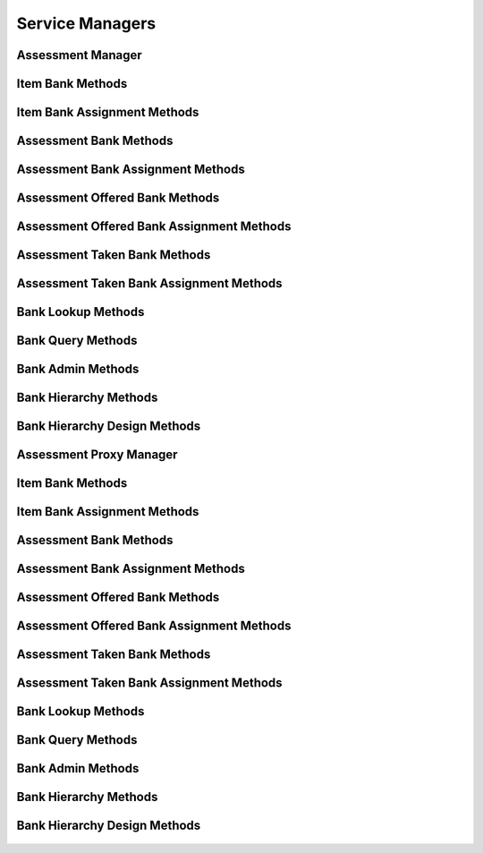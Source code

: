 

Service Managers
================


Assessment Manager
------------------

.. py:class:: AssessmentManager(osid_managers.OsidManager, AssessmentProfile, assessment_managers.AssessmentManager)
    The assessment manager provides access to assessment sessions and provides interoperability
        tests
    for various aspects of this service.


    The sessions included in this manager are:




      * ``MyAssessmentTakenSession:`` a session to get taken or in
        progress assessments for the current agent
      * ``AssessmentSession:`` a session to be assessed and examine
        assessments taken
      * ``AssessmentResultsSession:`` a session to retrieve assessment
        results




      * ``ItemLookupSession:`` a session to look up ``Items``
      * ``ItemQuerySession`` : a session to query ``Items``
      * ``ItemSearchSession:`` a session to search ``Items``
      * ``ItemAdminSession:`` a session to create, modify and delete
        ``Items``
      * ``ItemNotificationSession: a`` session to receive messages
        pertaining to ``Item`` changes
      * ``ItemBankSession:`` a session for looking up item and bank
        mappings
      * ``ItemBankAssignmentSession:`` a session for managing item and
        bank mappings
      * ``ItemSmartBankSession:`` a session for managing dynamic banks




      * ``AssessmentLookupSession:`` a session to look up
        ``Assessments``
      * ``AssessmentQuerySession:`` a session to query ``Assessments``
      * ``AssessmentSearchSession:`` a session to search ``Assessments``
      * ``AssessmentAdminSession:`` a session to create, modify and
        delete ``Assessments``
      * ``AssessmentNotificationSession: a`` session to receive messages
        pertaining to ``Assessment`` changes




      * ``AssessmentBankSession:`` a session for looking up assessment
        and bank mappings
      * ``AssessmentBankAssignmentSession:`` a session for managing
        assessment and bank mappings
      * ``AssessmentSmartBankSession:`` a session for managing dynamic
        banks
      * ``AssessmentBasicAuthoringSession:`` a session for making simple
        mappings of assessment items to assessments




      * ``AssessmentOfferedLookupSession:`` a session to look up
        ``AssessmentsOffered``
      * ``AssessmentOfferedQuerySession:`` a session to query
        ``AssessmentsOffered``
      * ``AssessmentOfferedSearchSession`` : a session to search
        ``AssessmentsOffered``
      * ``AssessmentOfferedAdminSession:`` a session to create, modify
        and delete ``AssessmentsOffered``
      * ``AssessmentOfferedNotificationSession: a`` session to receive
        messages pertaining to ``AssessmentOffered`` changes
      * ``AssessmentOfferedBankSession:`` a session for looking up
        assessments offered and bank mappings
      * ``AssessmentOfferedBankAssignmentSession:`` a session for
        managing assessments offered and bank mappings
      * ``AssessmentOfferedSmartBankSession`` : a session to manage
        dynamic banks of assessments offered




      * ``AssessmentTakenLookupSession:`` a session to look up
        ``Assessments``
      * ``AssessmentTakenQuerySession:`` a session to query
        ``Assessments``
      * ``AssessmentTakenSearchSession:`` a session to search
        Assessments
      * ``AssessmentTakenAdminSession:`` a session to create, modify and
        delete ``AssessmentsTaken``
      * ``AssessmentTakenNotificationSession: a`` session to receive
        messages pertaining to ``AssessmentTaken`` changes
      * ``AssessmentTakenBankSession:`` a session for looking up
        assessments taken and bank mappings
      * ``AssessmenttTakenBankAssignmentSession:`` a session for
        managing assessments taken and bank mappings
      * ``AssessmentTakenSmartBankSession:`` a session to manage dynamic
        banks of assessments taken




      * ``BankLookupSession:`` a session to lookup banks
      * ``BankQuerySession`` : a session to query banks
      * ``BankSearchSession:`` a session to search banks
      * ``BankAdminSession`` : a session to create, modify and delete
        banks
      * ``BankNotificationSession`` : a session to receive messages
        pertaining to ``Bank`` changes
      * ``BankHierarchySession`` : a session to traverse the ``Bank``
        hierarchy
      * ``BankHierarchyDesignSession`` : a session to manage the
        ``Bank`` hierarchy





    .. py:method:: get_my_assessment_taken_session():
        :noindex:


    .. py:attribute:: my_assessment_taken_session
        :noindex:


    .. py:method:: get_my_assessment_taken_session_for_bank(bank_id):
        :noindex:


    .. py:method:: get_assessment_session():
        :noindex:


    .. py:attribute:: assessment_session
        :noindex:


    .. py:method:: get_assessment_session_for_bank(bank_id):
        :noindex:


    .. py:method:: get_assessment_results_session():
        :noindex:


    .. py:attribute:: assessment_results_session
        :noindex:


    .. py:method:: get_assessment_results_session_for_bank(bank_id):
        :noindex:


    .. py:method:: get_item_lookup_session():
        :noindex:


    .. py:attribute:: item_lookup_session
        :noindex:


    .. py:method:: get_item_lookup_session_for_bank(bank_id):
        :noindex:


    .. py:method:: get_item_query_session():
        :noindex:


    .. py:attribute:: item_query_session
        :noindex:


    .. py:method:: get_item_query_session_for_bank(bank_id):
        :noindex:


    .. py:method:: get_item_search_session():
        :noindex:


    .. py:attribute:: item_search_session
        :noindex:


    .. py:method:: get_item_search_session_for_bank(bank_id):
        :noindex:


    .. py:method:: get_item_admin_session():
        :noindex:


    .. py:attribute:: item_admin_session
        :noindex:


    .. py:method:: get_item_admin_session_for_bank(bank_id):
        :noindex:


    .. py:method:: get_item_notification_session(item_receiver):
        :noindex:


    .. py:method:: get_item_notification_session_for_bank(item_receiver, bank_id):
        :noindex:


    .. py:method:: get_item_bank_session():
        :noindex:


    .. py:attribute:: item_bank_session
        :noindex:


    .. py:method:: get_item_bank_assignment_session():
        :noindex:


    .. py:attribute:: item_bank_assignment_session
        :noindex:


    .. py:method:: get_item_smart_bank_session(bank_id):
        :noindex:


    .. py:method:: get_assessment_lookup_session():
        :noindex:


    .. py:attribute:: assessment_lookup_session
        :noindex:


    .. py:method:: get_assessment_lookup_session_for_bank(bank_id):
        :noindex:


    .. py:method:: get_assessment_query_session():
        :noindex:


    .. py:attribute:: assessment_query_session
        :noindex:


    .. py:method:: get_assessment_query_session_for_bank(bank_id):
        :noindex:


    .. py:method:: get_assessment_search_session():
        :noindex:


    .. py:attribute:: assessment_search_session
        :noindex:


    .. py:method:: get_assessment_search_session_for_bank(bank_id):
        :noindex:


    .. py:method:: get_assessment_admin_session():
        :noindex:


    .. py:attribute:: assessment_admin_session
        :noindex:


    .. py:method:: get_assessment_admin_session_for_bank(bank_id):
        :noindex:


    .. py:method:: get_assessment_notification_session(assessment_receiver):
        :noindex:


    .. py:method:: get_assessment_notification_session_for_bank(assessment_receiver, bank_id):
        :noindex:


    .. py:method:: get_assessment_bank_session():
        :noindex:


    .. py:attribute:: assessment_bank_session
        :noindex:


    .. py:method:: get_assessment_bank_assignment_session():
        :noindex:


    .. py:attribute:: assessment_bank_assignment_session
        :noindex:


    .. py:method:: get_assessment_smart_bank_session(bank_id):
        :noindex:


    .. py:method:: get_assessment_basic_authoring_session():
        :noindex:


    .. py:attribute:: assessment_basic_authoring_session
        :noindex:


    .. py:method:: get_assessment_basic_authoring_session_for_bank(bank_id):
        :noindex:


    .. py:method:: get_assessment_offered_lookup_session():
        :noindex:


    .. py:attribute:: assessment_offered_lookup_session
        :noindex:


    .. py:method:: get_assessment_offered_lookup_session_for_bank(bank_id):
        :noindex:


    .. py:method:: get_assessment_offered_query_session():
        :noindex:


    .. py:attribute:: assessment_offered_query_session
        :noindex:


    .. py:method:: get_assessment_offered_query_session_for_bank(bank_id):
        :noindex:


    .. py:method:: get_assessment_offered_search_session():
        :noindex:


    .. py:attribute:: assessment_offered_search_session
        :noindex:


    .. py:method:: get_assessment_offered_search_session_for_bank(bank_id):
        :noindex:


    .. py:method:: get_assessment_offered_admin_session():
        :noindex:


    .. py:attribute:: assessment_offered_admin_session
        :noindex:


    .. py:method:: get_assessment_offered_admin_session_for_bank(bank_id):
        :noindex:


    .. py:method:: get_assessment_offered_notification_session(assessment_offered_receiver):
        :noindex:


    .. py:method:: get_assessment_offered_notification_session_for_bank(assessment_offered_receiver, bank_id):
        :noindex:


    .. py:method:: get_assessment_offered_bank_session():
        :noindex:


    .. py:attribute:: assessment_offered_bank_session
        :noindex:


    .. py:method:: get_assessment_offered_bank_assignment_session():
        :noindex:


    .. py:attribute:: assessment_offered_bank_assignment_session
        :noindex:


    .. py:method:: get_assessment_offered_smart_bank_session(bank_id):
        :noindex:


    .. py:method:: get_assessment_taken_lookup_session():
        :noindex:


    .. py:attribute:: assessment_taken_lookup_session
        :noindex:


    .. py:method:: get_assessment_taken_lookup_session_for_bank(bank_id):
        :noindex:


    .. py:method:: get_assessment_taken_query_session():
        :noindex:


    .. py:attribute:: assessment_taken_query_session
        :noindex:


    .. py:method:: get_assessment_taken_query_session_for_bank(bank_id):
        :noindex:


    .. py:method:: get_assessment_taken_search_session():
        :noindex:


    .. py:attribute:: assessment_taken_search_session
        :noindex:


    .. py:method:: get_assessment_taken_search_session_for_bank(bank_id):
        :noindex:


    .. py:method:: get_assessment_taken_admin_session():
        :noindex:


    .. py:attribute:: assessment_taken_admin_session
        :noindex:


    .. py:method:: get_assessment_taken_admin_session_for_bank(bank_id):
        :noindex:


    .. py:method:: get_assessment_taken_notification_session(assessment_taken_receiver):
        :noindex:


    .. py:method:: get_assessment_taken_notification_session_for_bank(assessment_taken_receiver, bank_id):
        :noindex:


    .. py:method:: get_assessment_taken_bank_session():
        :noindex:


    .. py:attribute:: assessment_taken_bank_session
        :noindex:


    .. py:method:: get_assessment_taken_bank_assignment_session():
        :noindex:


    .. py:attribute:: assessment_taken_bank_assignment_session
        :noindex:


    .. py:method:: get_assessment_taken_smart_bank_session(bank_id):
        :noindex:


    .. py:method:: get_bank_lookup_session():
        :noindex:


    .. py:attribute:: bank_lookup_session
        :noindex:


    .. py:method:: get_bank_query_session():
        :noindex:


    .. py:attribute:: bank_query_session
        :noindex:


    .. py:method:: get_bank_search_session():
        :noindex:


    .. py:attribute:: bank_search_session
        :noindex:


    .. py:method:: get_bank_admin_session():
        :noindex:


    .. py:attribute:: bank_admin_session
        :noindex:


    .. py:method:: get_bank_notification_session(bankreceiver):
        :noindex:


    .. py:method:: get_bank_hierarchy_session():
        :noindex:


    .. py:attribute:: bank_hierarchy_session
        :noindex:


    .. py:method:: get_bank_hierarchy_design_session():
        :noindex:


    .. py:attribute:: bank_hierarchy_design_session
        :noindex:


    .. py:method:: get_assessment_authoring_manager():
        :noindex:


    .. py:attribute:: assessment_authoring_manager
        :noindex:


    .. py:method:: get_assessment_batch_manager():
        :noindex:


    .. py:attribute:: assessment_batch_manager
        :noindex:




Item Bank Methods
-----------------

    .. py:method:: can_lookup_item_bank_mappings():
        Tests if this user can perform lookups of item/bank mappings.

        A return of true does not guarantee successful authorization. A
        return of false indicates that it is known lookup methods in
        this session will result in a ``PermissionDenied``. This is
        intended as a hint to an application that may opt not to offer
        lookup operations to unauthorized users.

        :return: (boolean) - ``false`` if looking up mappings is not
                authorized, ``true`` otherwise
        *compliance: mandatory -- This method must be implemented.*




    .. py:method:: use_comparative_bank_view():
        The returns from the lookup methods may omit or translate elements based on this session,
            such as assessment, and not result in an error.

        This view is used when greater interoperability is desired at
        the expense of precision.

        *compliance: mandatory -- This method is must be implemented.*




    .. py:method:: use_plenary_bank_view():
        A complete view of the ``Item`` and ``Bank`` returns is desired.

        Methods will return what is requested or result in an error.
        This view is used when greater precision is desired at the
        expense of interoperability.

        *compliance: mandatory -- This method is must be implemented.*




    .. py:method:: get_item_ids_by_bank(bank_id):
        Gets the list of ``Item``  ``Ids`` associated with a ``Bank``.

        :arg:    bank_id (osid.id.Id): ``Id`` of the ``Bank``
        :return: (osid.id.IdList) - list of related item ``Ids``
        :raises:  NotFound - ``bank_id`` is not found
        :raises:  NullArgument - ``bank_id`` is ``null``
        :raises:  OperationFailed - unable to complete request
        :raises:  PermissionDenied - authorization failure occurred
        *compliance: mandatory -- This method must be implemented.*




    .. py:method:: get_items_by_bank(bank_id):
        Gets the list of ``Items`` associated with a ``Bank``.

        :arg:    bank_id (osid.id.Id): ``Id`` of the ``Bank``
        :return: (osid.assessment.ItemList) - list of related items
        :raises:  NotFound - ``bank_id`` is not found
        :raises:  NullArgument - ``bank_id`` is ``null``
        :raises:  OperationFailed - unable to complete request
        :raises:  PermissionDenied - authorization failure occurred
        *compliance: mandatory -- This method must be implemented.*




    .. py:method:: get_item_ids_by_banks(bank_ids):
        Gets the list of ``Item Ids`` corresponding to a list of ``Banks``.

        :arg:    bank_ids (osid.id.IdList): list of bank ``Ids``
        :return: (osid.id.IdList) - list of bank ``Ids``
        :raises:  NullArgument - ``bank_ids`` is ``null``
        :raises:  OperationFailed - unable to complete request
        :raises:  PermissionDenied - assessment failure
        *compliance: mandatory -- This method must be implemented.*




    .. py:method:: get_items_by_banks(bank_ids):
        Gets the list of ``Items`` corresponding to a list of ``Banks``.

        :arg:    bank_ids (osid.id.IdList): list of bank ``Ids``
        :return: (osid.assessment.ItemList) - list of items
        :raises:  NullArgument - ``bank_ids`` is ``null``
        :raises:  OperationFailed - unable to complete request
        :raises:  PermissionDenied - assessment failure
        *compliance: mandatory -- This method must be implemented.*




    .. py:method:: get_bank_ids_by_item(item_id):
        Gets the list of ``Bank``  ``Ids`` mapped to an ``Item``.

        :arg:    item_id (osid.id.Id): ``Id`` of an ``Item``
        :return: (osid.id.IdList) - list of bank ``Ids``
        :raises:  NotFound - ``item_id`` is not found
        :raises:  NullArgument - ``item_id`` is ``null``
        :raises:  OperationFailed - unable to complete request
        :raises:  PermissionDenied - assessment failure
        *compliance: mandatory -- This method must be implemented.*




    .. py:method:: get_banks_by_item(item_id):
        Gets the list of ``Banks`` mapped to an ``Item``.

        :arg:    item_id (osid.id.Id): ``Id`` of an ``Item``
        :return: (osid.assessment.BankList) - list of banks
        :raises:  NotFound - ``item_id`` is not found
        :raises:  NullArgument - ``item_id`` is ``null``
        :raises:  OperationFailed - unable to complete request
        :raises:  PermissionDenied - assessment failure
        *compliance: mandatory -- This method must be implemented.*






Item Bank Assignment Methods
----------------------------

    .. py:method:: can_assign_items():
        Tests if this user can alter item/bank mappings.

        A return of true does not guarantee successful assessment. A
        return of false indicates that it is known mapping methods in
        this session will result in a ``PermissionDenied``. This is
        intended as a hint to an application that may opt not to offer
        assignment operations to unauthorized users.

        :return: (boolean) - ``false`` if mapping is not authorized,
                ``true`` otherwise
        *compliance: mandatory -- This method must be implemented.*




    .. py:method:: can_assign_items_to_bank(bank_id):
        Tests if this user can alter item/bank mappings.

        A return of true does not guarantee successful authorization. A
        return of false indicates that it is known mapping methods in
        this session will result in a ``PermissionDenied``. This is
        intended as a hint to an application that may opt not to offer
        lookup operations to unauthorized users.

        :arg:    bank_id (osid.id.Id): the ``Id`` of the ``Bank``
        :return: (boolean) - ``false`` if mapping is not authorized,
                ``true`` otherwise
        :raises:  NullArgument - ``bank_id`` is ``null``
        *compliance: mandatory -- This method must be implemented.*




    .. py:method:: get_assignable_bank_ids(bank_id):
        Gets a list of banks including and under the given bank node in which any item can be
            assigned.

        :arg:    bank_id (osid.id.Id): the ``Id`` of the ``Bank``
        :return: (osid.id.IdList) - list of assignable bank ``Ids``
        :raises:  NullArgument - ``bank_id`` is ``null``
        :raises:  OperationFailed - unable to complete request
        *compliance: mandatory -- This method must be implemented.*




    .. py:method:: get_assignable_bank_ids_for_item(bank_id, item_id):
        Gets a list of banks including and under the given bank node in which a specific item can be
            assigned.

        :arg:    bank_id (osid.id.Id): the ``Id`` of the ``Bank``
        :arg:    item_id (osid.id.Id): the ``Id`` of the ``Item``
        :return: (osid.id.IdList) - list of assignable bank ``Ids``
        :raises:  NullArgument - ``bank_id`` or ``item_id`` is ``null``
        :raises:  OperationFailed - unable to complete request
        *compliance: mandatory -- This method must be implemented.*




    .. py:method:: assign_item_to_bank(item_id, bank_id):
        Adds an existing ``Item`` to a ``Bank``.

        :arg:    item_id (osid.id.Id): the ``Id`` of the ``Item``
        :arg:    bank_id (osid.id.Id): the ``Id`` of the ``Bank``
        :raises:  AlreadyExists - ``item_id`` is already assigned to
                ``bank_id``
        :raises:  NotFound - ``item_id`` or ``bank_id`` not found
        :raises:  NullArgument - ``item_id`` or ``bank_id`` is ``null``
        :raises:  OperationFailed - unable to complete request
        :raises:  PermissionDenied - authorization failure occurred
        *compliance: mandatory -- This method must be implemented.*




    .. py:method:: unassign_item_from_bank(item_id, bank_id):
        Removes an ``Item`` from a ``Bank``.

        :arg:    item_id (osid.id.Id): the ``Id`` of the ``Item``
        :arg:    bank_id (osid.id.Id): the ``Id`` of the ``Bank``
        :raises:  NotFound - ``item_id`` or ``bank_id`` not found or
                ``item_id`` not assigned to ``bank_id``
        :raises:  NullArgument - ``item_id`` or ``bank_id`` is ``null``
        :raises:  OperationFailed - unable to complete request
        :raises:  PermissionDenied - authorization failure occurred
        *compliance: mandatory -- This method must be implemented.*




    .. py:method:: reassign_item_to_billing(item_id, from_bank_id, to_bank_id):
        Moves an ``Item`` from one ``Bank`` to another.

        Mappings to other ``Banks`` are unaffected.

        :arg:    item_id (osid.id.Id): the ``Id`` of the ``Item``
        :arg:    from_bank_id (osid.id.Id): the ``Id`` of the current
                ``Bank``
        :arg:    to_bank_id (osid.id.Id): the ``Id`` of the destination
                ``Bank``
        :raises:  NotFound - ``item_id, from_bank_id,`` or ``to_bank_id``
                not found or ``item_id`` not mapped to ``from_bank_id``
        :raises:  NullArgument - ``item_id, from_bank_id,`` or
                ``to_bank_id`` is ``null``
        :raises:  OperationFailed - unable to complete request
        :raises:  PermissionDenied - authorization failure
        *compliance: mandatory -- This method must be implemented.*






Assessment Bank Methods
-----------------------

    .. py:method:: can_lookup_assessment_bank_mappings():
        Tests if this user can perform lookups of assessment/bank mappings.

        A return of true does not guarantee successful authorization. A
        return of false indicates that it is known lookup methods in
        this session will result in a ``PermissionDenied``. This is
        intended as a hint to an application that may opt not to offer
        lookup operations to unauthorized users.

        :return: (boolean) - ``false`` if looking up mappings is not
                authorized, ``true`` otherwise
        *compliance: mandatory -- This method must be implemented.*




    .. py:method:: use_comparative_bank_view():
        The returns from the lookup methods may omit or translate elements based on this session,
            such as assessment, and not result in an error.

        This view is used when greater interoperability is desired at
        the expense of precision.

        *compliance: mandatory -- This method is must be implemented.*




    .. py:method:: use_plenary_bank_view():
        A complete view of the ``Assessment`` and ``Bank`` returns is desired.

        Methods will return what is requested or result in an error.
        This view is used when greater precision is desired at the
        expense of interoperability.

        *compliance: mandatory -- This method is must be implemented.*




    .. py:method:: get_assessment_ids_by_bank(bank_id):
        Gets the list of ``Assessment``  ``Ids`` associated with a ``Bank``.

        :arg:    bank_id (osid.id.Id): ``Id`` of the ``Bank``
        :return: (osid.id.IdList) - list of related assessment ``Ids``
        :raises:  NotFound - ``bank_id`` is not found
        :raises:  NullArgument - ``bank_id`` is ``null``
        :raises:  OperationFailed - unable to complete request
        :raises:  PermissionDenied - authorization failure occurred
        *compliance: mandatory -- This method must be implemented.*




    .. py:method:: get_assessments_by_bank(bank_id):
        Gets the list of ``Assessments`` associated with a ``Bank``.

        :arg:    bank_id (osid.id.Id): ``Id`` of the ``Bank``
        :return: (osid.assessment.AssessmentList) - list of related
                assessments
        :raises:  NotFound - ``bank_id`` is not found
        :raises:  NullArgument - ``bank_id`` is ``null``
        :raises:  OperationFailed - unable to complete request
        :raises:  PermissionDenied - authorization failure occurred
        *compliance: mandatory -- This method must be implemented.*




    .. py:method:: get_assessment_ids_by_banks(bank_ids):
        Gets the list of ``Assessment Ids`` corresponding to a list of ``Banks``.

        :arg:    bank_ids (osid.id.IdList): list of bank ``Ids``
        :return: (osid.id.IdList) - list of bank ``Ids``
        :raises:  NullArgument - ``bank_ids`` is ``null``
        :raises:  OperationFailed - unable to complete request
        :raises:  PermissionDenied - authorization failure occurred
        *compliance: mandatory -- This method must be implemented.*




    .. py:method:: get_assessments_by_banks(bank_ids):
        Gets the list of ``Assessments`` corresponding to a list of ``Banks``.

        :arg:    bank_ids (osid.id.IdList): list of bank ``Ids``
        :return: (osid.assessment.AssessmentList) - list of assessments
        :raises:  NullArgument - ``bank_ids`` is ``null``
        :raises:  OperationFailed - unable to complete request
        :raises:  PermissionDenied - authorization failure occurred
        *compliance: mandatory -- This method must be implemented.*




    .. py:method:: get_bank_ids_by_assessment(assessment_id):
        Gets the list of ``Bank``  ``Ids`` mapped to an ``Assessment``.

        :arg:    assessment_id (osid.id.Id): ``Id`` of an ``Assessment``
        :return: (osid.id.IdList) - list of bank ``Ids``
        :raises:  NotFound - ``assessment_id`` is not found
        :raises:  NullArgument - ``assessment_id`` is ``null``
        :raises:  OperationFailed - unable to complete request
        :raises:  PermissionDenied - authorization failure occurred
        *compliance: mandatory -- This method must be implemented.*




    .. py:method:: get_banks_by_assessment(assessment_id):
        Gets the list of ``Banks`` mapped to an ``Assessment``.

        :arg:    assessment_id (osid.id.Id): ``Id`` of an ``Assessment``
        :return: (osid.assessment.BankList) - list of banks
        :raises:  NotFound - ``assessment_id`` is not found
        :raises:  NullArgument - ``assessment_id`` is ``null``
        :raises:  OperationFailed - unable to complete request
        :raises:  PermissionDenied - authorization failure occurred
        *compliance: mandatory -- This method must be implemented.*






Assessment Bank Assignment Methods
----------------------------------

    .. py:method:: can_assign_assessments():
        Tests if this user can alter assessment/bank mappings.

        A return of true does not guarantee successful authorization. A
        return of false indicates that it is known mapping methods in
        this session will result in a ``PermissionDenied``. This is
        intended as a hint to an application that may opt not to offer
        lookup operations to unauthorized users.

        :return: (boolean) - ``false`` if mapping is not authorized,
                ``true`` otherwise
        *compliance: mandatory -- This method must be implemented.*




    .. py:method:: can_assign_assessments_to_bank(bank_id):
        Tests if this user can alter assessment/bank mappings.

        A return of true does not guarantee successful authorization. A
        return of false indicates that it is known mapping methods in
        this session will result in a ``PermissionDenied``. This is
        intended as a hint to an application that may opt not to offer
        lookup operations to unauthorized users.

        :arg:    bank_id (osid.id.Id): the ``Id`` of the ``Bank``
        :return: (boolean) - ``false`` if mapping is not authorized,
                ``true`` otherwise
        :raises:  NullArgument - ``bank_id`` is ``null``
        *compliance: mandatory -- This method must be implemented.*




    .. py:method:: get_assignable_bank_ids(bank_id):
        Gets a list of banks including and under the given banks node in which any assessment can be
            assigned.

        :arg:    bank_id (osid.id.Id): the ``Id`` of the ``Bank``
        :return: (osid.id.IdList) - list of assignable bank ``Ids``
        :raises:  NullArgument - ``bank_id`` is ``null``
        :raises:  OperationFailed - unable to complete request
        *compliance: mandatory -- This method must be implemented.*




    .. py:method:: get_assignable_bank_ids_for_assessment(bank_id, assessment_id):
        Gets a list of bank including and under the given bank node in which a specific assessment
            can be assigned.

        :arg:    bank_id (osid.id.Id): the ``Id`` of the ``Bank``
        :arg:    assessment_id (osid.id.Id): the ``Id`` of the
                ``Assessment``
        :return: (osid.id.IdList) - list of assignable bank ``Ids``
        :raises:  NullArgument - ``bank_id`` or ``assessment_id`` is
                ``null``
        :raises:  OperationFailed - unable to complete request
        *compliance: mandatory -- This method must be implemented.*




    .. py:method:: assign_assessment_to_bank(assessment_id, bank_id):
        Adds an existing ``Assessment`` to a ``Bank``.

        :arg:    assessment_id (osid.id.Id): the ``Id`` of the
                ``Assessment``
        :arg:    bank_id (osid.id.Id): the ``Id`` of the ``Bank``
        :raises:  AlreadyExists - ``assessment_id`` is already assigned to
                ``bank_id``
        :raises:  NotFound - ``assessment_id`` or ``bank_id`` not found
        :raises:  NullArgument - ``assessment_id`` or ``bank_id`` is
                ``null``
        :raises:  OperationFailed - unable to complete request
        :raises:  PermissionDenied - authorization failure occurred
        *compliance: mandatory -- This method must be implemented.*




    .. py:method:: unassign_assessment_from_bank(assessment_id, bank_id):
        Removes an ``Assessment`` from a ``Bank``.

        :arg:    assessment_id (osid.id.Id): the ``Id`` of the
                ``Assessment``
        :arg:    bank_id (osid.id.Id): the ``Id`` of the ``Bank``
        :raises:  NotFound - ``assessment_id`` or ``bank_id`` not found or
                ``assessment_id`` not assigned to ``bank_id``
        :raises:  NullArgument - ``assessment_id`` or ``bank_id`` is
                ``null``
        :raises:  OperationFailed - unable to complete request
        :raises:  PermissionDenied - authorization failure occurred
        *compliance: mandatory -- This method must be implemented.*




    .. py:method:: reassign_assessment_to_billing(assessment_id, from_bank_id, to_bank_id):
        Moves an ``Assessment`` from one ``Bank`` to another.

        Mappings to other ``Banks`` are unaffected.

        :arg:    assessment_id (osid.id.Id): the ``Id`` of the
                ``Assessment``
        :arg:    from_bank_id (osid.id.Id): the ``Id`` of the current
                ``Bank``
        :arg:    to_bank_id (osid.id.Id): the ``Id`` of the destination
                ``Bank``
        :raises:  NotFound - ``assessment_id, from_bank_id,`` or
                ``to_bank_id`` not found or ``assessment_id`` not mapped
                to ``from_bank_id``
        :raises:  NullArgument - ``assessment_id, from_bank_id,`` or
                ``to_bank_id`` is ``null``
        :raises:  OperationFailed - unable to complete request
        :raises:  PermissionDenied - authorization failure
        *compliance: mandatory -- This method must be implemented.*






Assessment Offered Bank Methods
-------------------------------

    .. py:method:: can_lookup_assessment_offered_bank_mappings():
        Tests if this user can perform lookups of assessment offered/bank mappings.

        A return of true does not guarantee successful authorization. A
        return of false indicates that it is known lookup methods in
        this session will result in a ``PermissionDenied``. This is
        intended as a hint to an application that may opt not to offer
        lookup operations to unauthorized users.

        :return: (boolean) - ``false`` if looking up mappings is not
                authorized, ``true`` otherwise
        *compliance: mandatory -- This method must be implemented.*




    .. py:method:: use_comparative_bank_view():
        The returns from the lookup methods may omit or translate elements based on this session,
            such as assessment, and not result in an error.

        This view is used when greater interoperability is desired at
        the expense of precision.

        *compliance: mandatory -- This method is must be implemented.*




    .. py:method:: use_plenary_bank_view():
        A complete view of the ``AssessmentOffered`` and ``Bank`` returns is desired.

        Methods will return what is requested or result in an error.
        This view is used when greater precision is desired at the
        expense of interoperability.

        *compliance: mandatory -- This method is must be implemented.*




    .. py:method:: get_assessment_offered_ids_by_bank(bank_id):
        Gets the list of ``AssessmentOffered``  ``Ids`` associated with a ``Bank``.

        :arg:    bank_id (osid.id.Id): ``Id`` of the ``Bank``
        :return: (osid.id.IdList) - list of related assessment offered
                ``Ids``
        :raises:  NotFound - ``bank_id`` is not found
        :raises:  NullArgument - ``bank_id`` is ``null``
        :raises:  OperationFailed - unable to complete request
        :raises:  PermissionDenied - authorization failure occurred
        *compliance: mandatory -- This method must be implemented.*




    .. py:method:: get_assessments_offered_by_bank(bank_id):
        Gets the list of ``AssessmentOffereds`` associated with a ``Bank``.

        :arg:    bank_id (osid.id.Id): ``Id`` of the ``Bank``
        :return: (osid.assessment.AssessmentOfferedList) - list of
                related assessments offered
        :raises:  NotFound - ``bank_id`` is not found
        :raises:  NullArgument - ``bank_id`` is ``null``
        :raises:  OperationFailed - unable to complete request
        :raises:  PermissionDenied - authorization failure occurred
        *compliance: mandatory -- This method must be implemented.*




    .. py:method:: get_assessment_offered_ids_by_banks(bank_ids):
        Gets the list of ``AssessmentOffered Ids`` corresponding to a list of ``Banks``.

        :arg:    bank_ids (osid.id.IdList): list of bank ``Ids``
        :return: (osid.id.IdList) - list of bank ``Ids``
        :raises:  NullArgument - ``bank_ids`` is ``null``
        :raises:  OperationFailed - unable to complete request
        :raises:  PermissionDenied - authorization failure occurred
        *compliance: mandatory -- This method must be implemented.*




    .. py:method:: get_assessments_offered_by_banks(bank_ids):
        Gets the list of ``AssessmentOffered`` objects corresponding to a list of ``Banks``.

        :arg:    bank_ids (osid.id.IdList): list of bank ``Ids``
        :return: (osid.assessment.AssessmentOfferedList) - list of
                assessments offered
        :raises:  NullArgument - ``bank_ids`` is ``null``
        :raises:  OperationFailed - unable to complete request
        :raises:  PermissionDenied - authorization failure occurred
        *compliance: mandatory -- This method must be implemented.*




    .. py:method:: get_bank_ids_by_assessment_offered(assessment_offered_id):
        Gets the list of ``Bank``  ``Ids`` mapped to an ``AssessmentOffered``.

        :arg:    assessment_offered_id (osid.id.Id): ``Id`` of an
                ``AssessmentOffered``
        :return: (osid.id.IdList) - list of bank ``Ids``
        :raises:  NotFound - ``assessment_offered_id`` is not found
        :raises:  NullArgument - ``assessment_offered_id`` is ``null``
        :raises:  OperationFailed - unable to complete request
        :raises:  PermissionDenied - authorization failure occurred
        *compliance: mandatory -- This method must be implemented.*




    .. py:method:: get_banks_by_assessment_offered(assessment_offered_id):
        Gets the list of ``Banks`` mapped to an ``AssessmentOffered``.

        :arg:    assessment_offered_id (osid.id.Id): ``Id`` of an
                ``AssessmentOffered``
        :return: (osid.assessment.BankList) - list of banks
        :raises:  NotFound - ``assessment_offered_id`` is not found
        :raises:  NullArgument - ``assessment_offered_id`` is ``null``
        :raises:  OperationFailed - unable to complete request
        :raises:  PermissionDenied - authorization failure occurred
        *compliance: mandatory -- This method must be implemented.*






Assessment Offered Bank Assignment Methods
------------------------------------------

    .. py:method:: can_assign_assessments_offered():
        Tests if this user can alter assessment offered/bank mappings.

        A return of true does not guarantee successful authorization. A
        return of false indicates that it is known mapping methods in
        this session will result in a ``PermissionDenied``. This is
        intended as a hint to an application that may opt not to offer
        lookup operations to unauthorized users.

        :return: (boolean) - ``false`` if mapping is not authorized,
                ``true`` otherwise
        *compliance: mandatory -- This method must be implemented.*




    .. py:method:: can_assign_assessments_offered_to_bank(bank_id):
        Tests if this user can alter assessment offered/bank mappings.

        A return of true does not guarantee successful authorization. A
        return of false indicates that it is known mapping methods in
        this session will result in a ``PermissionDenied``. This is
        intended as a hint to an application that may opt not to offer
        lookup operations to unauthorized users.

        :arg:    bank_id (osid.id.Id): the ``Id`` of the ``Bank``
        :return: (boolean) - ``false`` if mapping is not authorized,
                ``true`` otherwise
        :raises:  NullArgument - ``bank_id`` is ``null``
        *compliance: mandatory -- This method must be implemented.*




    .. py:method:: get_assignable_bank_ids(bank_id):
        Gets a list of banks including and under the given banks node in which any assessment
            offered can be assigned.

        :arg:    bank_id (osid.id.Id): the ``Id`` of the ``Bank``
        :return: (osid.id.IdList) - list of assignable bank ``Ids``
        :raises:  NullArgument - ``bank_id`` is ``null``
        :raises:  OperationFailed - unable to complete request
        *compliance: mandatory -- This method must be implemented.*




    .. py:method:: get_assignable_bank_ids_for_assessment_offered(bank_id, assessment_offered_id):
        Gets a list of bank including and under the given bank node in which a specific assessment
            offered can be assigned.

        :arg:    bank_id (osid.id.Id): the ``Id`` of the ``Bank``
        :arg:    assessment_offered_id (osid.id.Id): the ``Id`` of the
                ``AssessmentOffered``
        :return: (osid.id.IdList) - list of assignable bank ``Ids``
        :raises:  NullArgument - ``bank_id`` or ``assessment_offered_id``
                is ``null``
        :raises:  OperationFailed - unable to complete request
        *compliance: mandatory -- This method must be implemented.*




    .. py:method:: assign_assessment_offered_to_bank(assessment_offered_id, bank_id):
        Adds an existing ``AssessmentOffered`` to a ``Bank``.

        :arg:    assessment_offered_id (osid.id.Id): the ``Id`` of the
                ``AssessmentOffered``
        :arg:    bank_id (osid.id.Id): the ``Id`` of the ``Bank``
        :raises:  AlreadyExists - ``assessment_offered_id`` is already
                assigned to ``bank_id``
        :raises:  NotFound - ``assessment_offered_id`` or ``bank_id`` not
                found
        :raises:  NullArgument - ``assessment_offered_id`` or ``bank_id``
                is ``null``
        :raises:  OperationFailed - unable to complete request
        :raises:  PermissionDenied - authorization failure occurred
        *compliance: mandatory -- This method must be implemented.*




    .. py:method:: unassign_assessment_offered_from_bank(assessment_offered_id, bank_id):
        Removes an ``AssessmentOffered`` from a ``Bank``.

        :arg:    assessment_offered_id (osid.id.Id): the ``Id`` of the
                ``AssessmentOffered``
        :arg:    bank_id (osid.id.Id): the ``Id`` of the ``Bank``
        :raises:  NotFound - ``assessment_offered_id`` or ``bank_id`` not
                found or ``assessment_offered_id`` not assigned to
                ``bank_id``
        :raises:  NullArgument - ``assessment_offered_id`` or ``bank_id``
                is ``null``
        :raises:  OperationFailed - unable to complete request
        :raises:  PermissionDenied - authorization failure occurred
        *compliance: mandatory -- This method must be implemented.*




    .. py:method:: reassign_assessment_offered_to_billing(assessment_offered_id, from_bank_id, to_bank_id):
        Moves an ``AssessmentOffered`` from one ``Bank`` to another.

        Mappings to other ``Banks`` are unaffected.

        :arg:    assessment_offered_id (osid.id.Id): the ``Id`` of the
                ``AssessmentOffered``
        :arg:    from_bank_id (osid.id.Id): the ``Id`` of the current
                ``Bank``
        :arg:    to_bank_id (osid.id.Id): the ``Id`` of the destination
                ``Bank``
        :raises:  NotFound - ``assessment_offered_id, from_bank_id,`` or
                ``to_bank_id`` not found or ``assessment_offered_id``
                not mapped to ``from_bank_id``
        :raises:  NullArgument - ``assessment_offered_id, from_bank_id,``
                or ``to_bank_id`` is ``null``
        :raises:  OperationFailed - unable to complete request
        :raises:  PermissionDenied - authorization failure
        *compliance: mandatory -- This method must be implemented.*






Assessment Taken Bank Methods
-----------------------------

    .. py:method:: can_lookup_assessment_taken_bank_mappings():
        Tests if this user can perform lookups of assessment taken/bank mappings.

        A return of true does not guarantee successful authorization. A
        return of false indicates that it is known lookup methods in
        this session will result in a ``PermissionDenied``. This is
        intended as a hint to an application that may opt not to offer
        lookup operations to unauthorized users.

        :return: (boolean) - ``false`` if looking up mappings is not
                authorized, ``true`` otherwise
        *compliance: mandatory -- This method must be implemented.*




    .. py:method:: use_comparative_bank_view():
        The returns from the lookup methods may omit or translate elements based on this session,
            such as assessment, and not result in an error.

        This view is used when greater interoperability is desired at
        the expense of precision.

        *compliance: mandatory -- This method is must be implemented.*




    .. py:method:: use_plenary_bank_view():
        A complete view of the ``AssessmentTaken`` and ``Bank`` returns is desired.

        Methods will return what is requested or result in an error.
        This view is used when greater precision is desired at the
        expense of interoperability.

        *compliance: mandatory -- This method is must be implemented.*




    .. py:method:: get_assessment_taken_ids_by_bank(bank_id):
        Gets the list of ``AssessmentTaken``  ``Ids`` associated with a ``Bank``.

        :arg:    bank_id (osid.id.Id): ``Id`` of the ``Bank``
        :return: (osid.id.IdList) - list of related assessment taken
                ``Ids``
        :raises:  NotFound - ``bank_id`` is not found
        :raises:  NullArgument - ``bank_id`` is ``null``
        :raises:  OperationFailed - unable to complete request
        :raises:  PermissionDenied - authorization failure occurred
        *compliance: mandatory -- This method must be implemented.*




    .. py:method:: get_assessments_taken_by_bank(bank_id):
        Gets the list of ``AssessmentTakens`` associated with a ``Bank``.

        :arg:    bank_id (osid.id.Id): ``Id`` of the ``Bank``
        :return: (osid.assessment.AssessmentTakenList) - list of related
                assessments taken
        :raises:  NotFound - ``bank_id`` is not found
        :raises:  NullArgument - ``bank_id`` is ``null``
        :raises:  OperationFailed - unable to complete request
        :raises:  PermissionDenied - authorization failure occurred
        *compliance: mandatory -- This method must be implemented.*




    .. py:method:: get_assessment_taken_ids_by_banks(bank_ids):
        Gets the list of ``AssessmentTaken Ids`` corresponding to a list of ``Banks``.

        :arg:    bank_ids (osid.id.IdList): list of bank ``Ids``
        :return: (osid.id.IdList) - list of bank ``Ids``
        :raises:  NullArgument - ``bank_ids`` is ``null``
        :raises:  OperationFailed - unable to complete request
        :raises:  PermissionDenied - authorization failure occurred
        *compliance: mandatory -- This method must be implemented.*




    .. py:method:: get_assessments_taken_by_banks(bank_ids):
        Gets the list of ``AssessmentTaken`` objects corresponding to a list of ``Banks``.

        :arg:    bank_ids (osid.id.IdList): list of bank ``Ids``
        :return: (osid.assessment.AssessmentTakenList) - list of
                assessments taken
        :raises:  NullArgument - ``bank_ids`` is ``null``
        :raises:  OperationFailed - unable to complete request
        :raises:  PermissionDenied - authorization failure occurred
        *compliance: mandatory -- This method must be implemented.*




    .. py:method:: get_bank_ids_by_assessment_taken(assessment_taken_id):
        Gets the list of ``Bank``  ``Ids`` mapped to an ``AssessmentTaken``.

        :arg:    assessment_taken_id (osid.id.Id): ``Id`` of an
                ``AssessmentTaken``
        :return: (osid.id.IdList) - list of bank ``Ids``
        :raises:  NotFound - ``assessment_taken_id`` is not found
        :raises:  NullArgument - ``assessment_taken_id`` is ``null``
        :raises:  OperationFailed - unable to complete request
        :raises:  PermissionDenied - authorization failure occurred
        *compliance: mandatory -- This method must be implemented.*




    .. py:method:: get_banks_by_assessment_taken(assessment_taken_id):
        Gets the list of ``Banks`` mapped to an ``AssessmentTaken``.

        :arg:    assessment_taken_id (osid.id.Id): ``Id`` of an
                ``AssessmentTaken``
        :return: (osid.assessment.BankList) - list of banks
        :raises:  NotFound - ``assessment_taken_id`` is not found
        :raises:  NullArgument - ``assessment_taken_id`` is ``null``
        :raises:  OperationFailed - unable to complete request
        :raises:  PermissionDenied - authorization failure occurred
        *compliance: mandatory -- This method must be implemented.*






Assessment Taken Bank Assignment Methods
----------------------------------------

    .. py:method:: can_assign_assessments_taken():
        Tests if this user can alter assessment taken/bank mappings.

        A return of true does not guarantee successful authorization. A
        return of false indicates that it is known mapping methods in
        this session will result in a ``PermissionDenied``. This is
        intended as a hint to an application that may opt not to offer
        lookup operations to unauthorized users.

        :return: (boolean) - ``false`` if mapping is not authorized,
                ``true`` otherwise
        *compliance: mandatory -- This method must be implemented.*




    .. py:method:: can_assign_assessments_taken_to_bank(bank_id):
        Tests if this user can alter assessment taken/bank mappings.

        A return of true does not guarantee successful authorization. A
        return of false indicates that it is known mapping methods in
        this session will result in a ``PermissionDenied``. This is
        intended as a hint to an application that may opt not to offer
        lookup operations to unauthorized users.

        :arg:    bank_id (osid.id.Id): the ``Id`` of the ``Bank``
        :return: (boolean) - ``false`` if mapping is not authorized,
                ``true`` otherwise
        :raises:  NullArgument - ``bank_id`` is ``null``
        *compliance: mandatory -- This method must be implemented.*




    .. py:method:: get_assignable_bank_ids(bank_id):
        Gets a list of banks including and under the given banks node in which any assessment taken
            can be assigned.

        :arg:    bank_id (osid.id.Id): the ``Id`` of the ``Bank``
        :return: (osid.id.IdList) - list of assignable bank ``Ids``
        :raises:  NullArgument - ``bank_id`` is ``null``
        :raises:  OperationFailed - unable to complete request
        *compliance: mandatory -- This method must be implemented.*




    .. py:method:: get_assignable_bank_ids_for_assessment_taken(bank_id, assessment_taken_id):
        Gets a list of bank including and under the given bank node in which a specific assessment
            taken can be assigned.

        :arg:    bank_id (osid.id.Id): the ``Id`` of the ``Bank``
        :arg:    assessment_taken_id (osid.id.Id): the ``Id`` of the
                ``AssessmentTaken``
        :return: (osid.id.IdList) - list of assignable bank ``Ids``
        :raises:  NullArgument - ``bank_id`` or ``assessment_taken_id`` is
                ``null``
        :raises:  OperationFailed - unable to complete request
        *compliance: mandatory -- This method must be implemented.*




    .. py:method:: assign_assessment_taken_to_bank(assessment_taken_id, bank_id):
        Adds an existing ``AssessmentTaken`` to a ``Bank``.

        :arg:    assessment_taken_id (osid.id.Id): the ``Id`` of the
                ``AssessmentTaken``
        :arg:    bank_id (osid.id.Id): the ``Id`` of the ``Bank``
        :raises:  AlreadyExists - ``assessment_taken_id`` is already
                assigned to ``bank_id``
        :raises:  NotFound - ``assessment_taken_id`` or ``bank_id`` not
                found
        :raises:  NullArgument - ``assessment_taken_id`` or ``bank_id`` is
                ``null``
        :raises:  OperationFailed - unable to complete request
        :raises:  PermissionDenied - authorization failure occurred
        *compliance: mandatory -- This method must be implemented.*




    .. py:method:: unassign_assessment_taken_from_bank(assessment_taken_id, bank_id):
        Removes an ``AssessmentTaken`` from a ``Bank``.

        :arg:    assessment_taken_id (osid.id.Id): the ``Id`` of the
                ``AssessmentTaken``
        :arg:    bank_id (osid.id.Id): the ``Id`` of the ``Bank``
        :raises:  NotFound - ``assessment_taken_id`` or ``bank_id`` not
                found or ``assessment_taken_id`` not assigned to
                ``bank_id``
        :raises:  NullArgument - ``assessment_taken_id`` or ``bank_id`` is
                ``null``
        :raises:  OperationFailed - unable to complete request
        :raises:  PermissionDenied - authorization failure occurred
        *compliance: mandatory -- This method must be implemented.*




    .. py:method:: reassign_assessment_taken_to_billing(assessment_taken_id, from_bank_id, to_bank_id):
        Moves an ``AssessmentTaken`` from one ``Bank`` to another.

        Mappings to other ``Banks`` are unaffected.

        :arg:    assessment_taken_id (osid.id.Id): the ``Id`` of the
                ``AssessmentTaken``
        :arg:    from_bank_id (osid.id.Id): the ``Id`` of the current
                ``Bank``
        :arg:    to_bank_id (osid.id.Id): the ``Id`` of the destination
                ``Bank``
        :raises:  NotFound - ``assessment_taken_id, from_bank_id,`` or
                ``to_bank_id`` not found or ``assessment_taken_id`` not
                mapped to ``from_bank_id``
        :raises:  NullArgument - ``assessment_taken_id, from_bank_id,`` or
                ``to_bank_id`` is ``null``
        :raises:  OperationFailed - unable to complete request
        :raises:  PermissionDenied - authorization failure
        *compliance: mandatory -- This method must be implemented.*






Bank Lookup Methods
-------------------

    .. py:method:: can_lookup_banks():
        Tests if this user can perform ``Bank`` lookups.

        A return of true does not guarantee successful authorization. A
        return of false indicates that it is known all methods in this
        session will result in a ``PermissionDenied``. This is intended
        as a hint to an application that may opt not to offer lookup
        operations to unauthorized users.

        :return: (boolean) - ``false`` if lookup methods are not
                authorized, ``true`` otherwise
        *compliance: mandatory -- This method must be implemented.*




    .. py:method:: use_comparative_bank_view():
        The returns from the lookup methods may omit or translate elements based on this session,
            such as assessment, and not result in an error.

        This view is used when greater interoperability is desired at
        the expense of precision.

        *compliance: mandatory -- This method is must be implemented.*




    .. py:method:: use_plenary_bank_view():
        A complete view of the ``Bank`` returns is desired.

        Methods will return what is requested or result in an error.
        This view is used when greater precision is desired at the
        expense of interoperability.

        *compliance: mandatory -- This method is must be implemented.*




    .. py:method:: get_bank(bank_id):
        Gets the ``Bank`` specified by its ``Id``.

        In plenary mode, the exact ``Id`` is found or a ``NotFound``
        results. Otherwise, the returned ``Bank`` may have a different
        ``Id`` than requested, such as the case where a duplicate ``Id``
        was assigned to a ``Bank`` and retained for compatibility.

        :arg:    bank_id (osid.id.Id): ``Id`` of the ``Bank``
        :return: (osid.assessment.Bank) - the bank
        :raises:  NotFound - ``bank_id`` not found
        :raises:  NullArgument - ``bank_id`` is ``null``
        :raises:  OperationFailed - unable to complete request
        :raises:  PermissionDenied - authorization failure occurred
        *compliance: mandatory -- This method is must be implemented.*




    .. py:method:: get_banks_by_ids(bank_ids):
        Gets a ``BankList`` corresponding to the given ``IdList``.

        In plenary mode, the returned list contains all of the banks
        specified in the ``Id`` list, in the order of the list,
        including duplicates, or an error results if an ``Id`` in the
        supplied list is not found or inaccessible. Otherwise,
        inaccessible ``Bank`` objects may be omitted from the list and
        may present the elements in any order including returning a
        unique set.

        :arg:    bank_ids (osid.id.IdList): the list of ``Ids`` to
                retrieve
        :return: (osid.assessment.BankList) - the returned ``Bank`` list
        :raises:  NotFound - an ``Id was`` not found
        :raises:  NullArgument - ``bank_ids`` is ``null``
        :raises:  OperationFailed - unable to complete request
        :raises:  PermissionDenied - authorization failure occurred
        *compliance: mandatory -- This method must be implemented.*




    .. py:method:: get_banks_by_genus_type(bank_genus_type):
        Gets a ``BankList`` corresponding to the given bank genus ``Type`` which does not include
            banks of types derived from the specified ``Type``.

        In plenary mode, the returned list contains all known banks or
        an error results. Otherwise, the returned list may contain only
        those banks that are accessible through this session.

        :arg:    bank_genus_type (osid.type.Type): a bank genus type
        :return: (osid.assessment.BankList) - the returned ``Bank`` list
        :raises:  NullArgument - ``bank_genus_type`` is ``null``
        :raises:  OperationFailed - unable to complete request
        :raises:  PermissionDenied - authorization failure occurred
        *compliance: mandatory -- This method must be implemented.*




    .. py:method:: get_banks_by_parent_genus_type(bank_genus_type):
        Gets a ``BankList`` corresponding to the given bank genus ``Type`` and include any
            additional banks with genus types derived from the specified ``Type``.

        In plenary mode, the returned list contains all known banks or
        an error results. Otherwise, the returned list may contain only
        those banks that are accessible through this session.

        :arg:    bank_genus_type (osid.type.Type): a bank genus type
        :return: (osid.assessment.BankList) - the returned ``Bank`` list
        :raises:  NullArgument - ``bank_genus_type`` is ``null``
        :raises:  OperationFailed - unable to complete request
        :raises:  PermissionDenied - authorization failure occurred
        *compliance: mandatory -- This method must be implemented.*




    .. py:method:: get_banks_by_record_type(bank_record_type):
        Gets a ``BankList`` containing the given bank record ``Type``.

        In plenary mode, the returned list contains all known banks or
        an error results. Otherwise, the returned list may contain only
        those banks that are accessible through this session.

        :arg:    bank_record_type (osid.type.Type): a bank record type
        :return: (osid.assessment.BankList) - the returned ``Bank`` list
        :raises:  NullArgument - ``bank_record_type`` is ``null``
        :raises:  OperationFailed - unable to complete request
        :raises:  PermissionDenied - authorization failure occurred
        *compliance: mandatory -- This method must be implemented.*




    .. py:method:: get_banks_by_provider(resource_id):
        Gets a ``BankList`` from the given provider ````.

        In plenary mode, the returned list contains all known banks or
        an error results. Otherwise, the returned list may contain only
        those banks that are accessible through this session.

        :arg:    resource_id (osid.id.Id): a resource ``Id``
        :return: (osid.assessment.BankList) - the returned ``Bank`` list
        :raises:  NullArgument - ``resource_id`` is ``null``
        :raises:  OperationFailed - unable to complete request
        :raises:  PermissionDenied - authorization failure occurred
        *compliance: mandatory -- This method must be implemented.*




    .. py:method:: get_banks():
        Gets all ``Banks``.

        In plenary mode, the returned list contains all known banks or
        an error results. Otherwise, the returned list may contain only
        those banks that are accessible through this session.

        :return: (osid.assessment.BankList) - a ``BankList``
        :raises:  OperationFailed - unable to complete request
        :raises:  PermissionDenied - authorization failure occurred
        *compliance: mandatory -- This method must be implemented.*




    .. py:attribute:: banks




Bank Query Methods
------------------

    .. py:method:: can_search_banks():
        Tests if this user can perform ``Bank`` searches.

        A return of true does not guarantee successful authorization. A
        return of false indicates that it is known all methods in this
        session will result in a ``PermissionDenied``. This is intended
        as a hint to an application that may opt not to offer search
        operations to unauthorized users.

        :return: (boolean) - ``false`` if search methods are not
                authorized, ``true`` otherwise
        *compliance: mandatory -- This method must be implemented.*




    .. py:method:: get_bank_query():
        Gets a bank query.

        :return: (osid.assessment.BankQuery) - a bank query
        *compliance: mandatory -- This method must be implemented.*




    .. py:attribute:: bank_query


    .. py:method:: get_banks_by_query(bank_query):
        Gets a list of ``Bank`` objects matching the given bank query.

        :arg:    bank_query (osid.assessment.BankQuery): the bank query
        :return: (osid.assessment.BankList) - the returned ``BankList``
        :raises:  NullArgument - ``bank_query`` is ``null``
        :raises:  OperationFailed - unable to complete request
        :raises:  PermissionDenied - authorization failure occurred
        :raises:  Unsupported - ``bank_query`` is not of this service
        *compliance: mandatory -- This method must be implemented.*






Bank Admin Methods
------------------

    .. py:method:: can_create_banks():
        Tests if this user can create ``Banks``.

        A return of true does not guarantee successful authorization. A
        return of false indicates that it is known creating a ``Bank``
        will result in a ``PermissionDenied``. This is intended as a
        hint to an application that may not wish to offer create
        operations to unauthorized users.

        :return: (boolean) - ``false`` if ``Bank`` creation is not
                authorized, ``true`` otherwise
        *compliance: mandatory -- This method must be implemented.*




    .. py:method:: can_create_bank_with_record_types(bank_record_types):
        Tests if this user can create a single ``Bank`` using the desired record types.

        While ``AssessmentManager.getBankRecordTypes()`` can be used to
        examine which records are supported, this method tests which
        record(s) are required for creating a specific ``Bank``.
        Providing an empty array tests if a ``Bank`` can be created with
        no records.

        :arg:    bank_record_types (osid.type.Type[]): array of bank
                record types
        :return: (boolean) - ``true`` if ``Bank`` creation using the
                specified ``Types`` is supported, ``false`` otherwise
        :raises:  NullArgument - ``bank_record_types`` is ``null``
        *compliance: mandatory -- This method must be implemented.*




    .. py:method:: get_bank_form_for_create(bank_record_types):
        Gets the bank form for creating new banks.

        A new form should be requested for each create transaction.

        :arg:    bank_record_types (osid.type.Type[]): array of bank
                record types to be included in the create operation or
                an empty list if none
        :return: (osid.assessment.BankForm) - the bank form
        :raises:  NullArgument - ``bank_record_types`` is ``null``
        :raises:  OperationFailed - unable to complete request
        :raises:  PermissionDenied - authorization failure occurred
        :raises:  Unsupported - unable to get form for requested record
                types
        *compliance: mandatory -- This method must be implemented.*




    .. py:method:: create_bank(bank_form):
        Creates a new ``Bank``.

        :arg:    bank_form (osid.assessment.BankForm): the form for this
                ``Bank``
        :return: (osid.assessment.Bank) - the new ``Bank``
        :raises:  IllegalState - ``bank_form`` already used in a create
                transaction
        :raises:  InvalidArgument - one or more of the form elements is
                invalid
        :raises:  NullArgument - ``bank_form`` is ``null``
        :raises:  OperationFailed - unable to complete request
        :raises:  PermissionDenied - authorization failure occurred
        :raises:  Unsupported - ``bank_form`` did not originate from
                ``get_bank_form_for_create()``
        *compliance: mandatory -- This method must be implemented.*




    .. py:method:: can_update_banks():
        Tests if this user can update ``Banks``.

        A return of true does not guarantee successful authorization. A
        return of false indicates that it is known updating a ``Bank``
        will result in a ``PermissionDenied``. This is intended as a
        hint to an application that may not wish to offer update
        operations to unauthorized users.

        :return: (boolean) - ``false`` if ``Bank`` modification is not
                authorized, ``true`` otherwise
        *compliance: mandatory -- This method must be implemented.*




    .. py:method:: get_bank_form_for_update(bank_id):
        Gets the bank form for updating an existing bank.

        A new bank form should be requested for each update transaction.

        :arg:    bank_id (osid.id.Id): the ``Id`` of the ``Bank``
        :return: (osid.assessment.BankForm) - the bank form
        :raises:  NotFound - ``bank_id`` is not found
        :raises:  NullArgument - ``bank_id`` is ``null``
        :raises:  OperationFailed - unable to complete request
        :raises:  PermissionDenied - authorization failure occurred
        *compliance: mandatory -- This method must be implemented.*




    .. py:method:: update_bank(bank_form):
        Updates an existing bank.

        :arg:    bank_form (osid.assessment.BankForm): the form
                containing the elements to be updated
        :raises:  IllegalState - ``bank_form`` already used in an update
                transaction
        :raises:  InvalidArgument - the form contains an invalid value
        :raises:  NullArgument - ``bank_form`` is ``null``
        :raises:  OperationFailed - unable to complete request
        :raises:  PermissionDenied - authorization failure occurred
        :raises:  Unsupported - ``bank_form`` did not originate from
                ``get_bank_form_for_update()``
        *compliance: mandatory -- This method must be implemented.*




    .. py:method:: can_delete_banks():
        Tests if this user can delete banks.

        A return of true does not guarantee successful authorization. A
        return of false indicates that it is known deleting a ``Bank``
        will result in a ``PermissionDenied``. This is intended as a
        hint to an application that may not wish to offer delete
        operations to unauthorized users.

        :return: (boolean) - ``false`` if ``Bank`` deletion is not
                authorized, ``true`` otherwise
        *compliance: mandatory -- This method must be implemented.*




    .. py:method:: delete_bank(bank_id):
        Deletes a ``Bank``.

        :arg:    bank_id (osid.id.Id): the ``Id`` of the ``Bank`` to
                remove
        :raises:  NotFound - ``bank_id`` not found
        :raises:  NullArgument - ``bank_id`` is ``null``
        :raises:  OperationFailed - unable to complete request
        :raises:  PermissionDenied - authorization failure occurred
        *compliance: mandatory -- This method must be implemented.*




    .. py:method:: can_manage_bank_aliases():
        Tests if this user can manage ``Id`` aliases for ``Banks``.

        A return of true does not guarantee successful authorization. A
        return of false indicates that it is known changing an alias
        will result in a ``PermissionDenied``. This is intended as a
        hint to an application that may opt not to offer alias
        operations to an unauthorized user.

        :return: (boolean) - ``false`` if ``Bank`` aliasing is not
                authorized, ``true`` otherwise
        *compliance: mandatory -- This method must be implemented.*




    .. py:method:: alias_bank(bank_id, alias_id):
        Adds an ``Id`` to a ``Bank`` for the purpose of creating compatibility.

        The primary ``Id`` of the ``Bank`` is determined by the
        provider. The new ``Id`` is an alias to the primary ``Id``. If
        the alias is a pointer to another bank, it is reassigned to the
        given bank ``Id``.

        :arg:    bank_id (osid.id.Id): the ``Id`` of a ``Bank``
        :arg:    alias_id (osid.id.Id): the alias ``Id``
        :raises:  AlreadyExists - ``alias_id`` is in use as a primary
                ``Id``
        :raises:  NotFound - ``bank_id`` not found
        :raises:  NullArgument - ``bank_id`` or ``alias_id`` is ``null``
        :raises:  OperationFailed - unable to complete request
        :raises:  PermissionDenied - authorization failure occurred
        *compliance: mandatory -- This method must be implemented.*






Bank Hierarchy Methods
----------------------

    .. py:method:: get_bank_hierarchy_id():
        Gets the hierarchy ``Id`` associated with this session.

        :return: (osid.id.Id) - the hierarchy ``Id`` associated with this
                session
        *compliance: mandatory -- This method must be implemented.*




    .. py:attribute:: bank_hierarchy_id


    .. py:method:: get_bank_hierarchy():
        Gets the hierarchy associated with this session.

        :return: (osid.hierarchy.Hierarchy) - the hierarchy associated
                with this session
        :raises:  OperationFailed - unable to complete request
        :raises:  PermissionDenied - assessment failure
        *compliance: mandatory -- This method must be implemented.*




    .. py:attribute:: bank_hierarchy


    .. py:method:: can_access_bank_hierarchy():
        Tests if this user can perform hierarchy queries.

        A return of true does not guarantee successful authorization. A
        return of false indicates that it is known all methods in this
        session will result in a ``PermissionDenied``. This is intended
        as a hint to an application that may opt not to offer lookup
        operations.

        :return: (boolean) - ``false`` if hierarchy traversal methods are
                not authorized, ``true`` otherwise
        *compliance: mandatory -- This method must be implemented.*




    .. py:method:: use_comparative_bank_view():
        The returns from the bank methods may omit or translate elements based on this session, such
            as assessment, and not result in an error.

        This view is used when greater interoperability is desired at
        the expense of precision.

        *compliance: mandatory -- This method is must be implemented.*




    .. py:method:: use_plenary_bank_view():
        A complete view of the ``Hierarchy`` returns is desired.

        Methods will return what is requested or result in an error.
        This view is used when greater precision is desired at the
        expense of interoperability.

        *compliance: mandatory -- This method is must be implemented.*




    .. py:method:: get_root_bank_ids():
        Gets the root bank ``Ids`` in this hierarchy.

        :return: (osid.id.IdList) - the root bank ``Ids``
        :raises:  OperationFailed - unable to complete request
        :raises:  PermissionDenied - authorization failure occurred
        *compliance: mandatory -- This method must be implemented.*




    .. py:attribute:: root_bank_ids


    .. py:method:: get_root_banks():
        Gets the root banks in this bank hierarchy.

        :return: (osid.assessment.BankList) - the root banks
        :raises:  OperationFailed - unable to complete request
        :raises:  PermissionDenied - authorization failure occurred
        *compliance: mandatory -- This method is must be implemented.*




    .. py:attribute:: root_banks


    .. py:method:: has_parent_banks(bank_id):
        Tests if the ``Bank`` has any parents.

        :arg:    bank_id (osid.id.Id): a bank ``Id``
        :return: (boolean) - ``true`` if the bank has parents, ``false``
                otherwise
        :raises:  NotFound - ``bank_id`` is not found
        :raises:  NullArgument - ``bank_id`` is ``null``
        :raises:  OperationFailed - unable to complete request
        :raises:  PermissionDenied - authorization failure occurred
        *compliance: mandatory -- This method must be implemented.*




    .. py:method:: is_parent_of_bank(id_, bank_id):
        Tests if an ``Id`` is a direct parent of a bank.

        :arg:    id (osid.id.Id): an ``Id``
        :arg:    bank_id (osid.id.Id): the ``Id`` of a bank
        :return: (boolean) - ``true`` if this ``id`` is a parent of
                ``bank_id,``  ``false`` otherwise
        :raises:  NotFound - ``bank_id`` is not found
        :raises:  NullArgument - ``id`` or ``bank_id`` is ``null``
        :raises:  OperationFailed - unable to complete request
        :raises:  PermissionDenied - authorization failure occurred
        *compliance: mandatory -- This method must be implemented.*
        *implementation notes*: If ``id`` not found return ``false``.




    .. py:method:: get_parent_bank_ids(bank_id):
        Gets the parent ``Ids`` of the given bank.

        :arg:    bank_id (osid.id.Id): a bank ``Id``
        :return: (osid.id.IdList) - the parent ``Ids`` of the bank
        :raises:  NotFound - ``bank_id`` is not found
        :raises:  NullArgument - ``bank_id`` is ``null``
        :raises:  OperationFailed - unable to complete request
        :raises:  PermissionDenied - authorization failure occurred
        *compliance: mandatory -- This method must be implemented.*




    .. py:method:: get_parent_banks(bank_id):
        Gets the parents of the given bank.

        :arg:    bank_id (osid.id.Id): a bank ``Id``
        :return: (osid.assessment.BankList) - the parents of the bank
        :raises:  NotFound - ``bank_id`` is not found
        :raises:  NullArgument - ``bank_id`` is ``null``
        :raises:  OperationFailed - unable to complete request
        :raises:  PermissionDenied - authorization failure occurred
        *compliance: mandatory -- This method must be implemented.*




    .. py:method:: is_ancestor_of_bank(id_, bank_id):
        Tests if an ``Id`` is an ancestor of a bank.

        :arg:    id (osid.id.Id): an ``Id``
        :arg:    bank_id (osid.id.Id): the ``Id`` of a bank
        :return: (boolean) - ``true`` if this ``id`` is an ancestor of
                ``bank_id,``  ``false`` otherwise
        :raises:  NotFound - ``bank_id`` is not found
        :raises:  NullArgument - ``bank_id`` is ``null``
        :raises:  OperationFailed - unable to complete request
        :raises:  PermissionDenied - authorization failure
        *compliance: mandatory -- This method must be implemented.*
        *implementation notes*: If ``id`` not found return ``false``.




    .. py:method:: has_child_banks(bank_id):
        Tests if a bank has any children.

        :arg:    bank_id (osid.id.Id): a ``bank_id``
        :return: (boolean) - ``true`` if the ``bank_id`` has children,
                ``false`` otherwise
        :raises:  NotFound - ``bank_id`` is not found
        :raises:  NullArgument - ``bank_id`` is ``null``
        :raises:  OperationFailed - unable to complete request
        :raises:  PermissionDenied - authorization failure
        *compliance: mandatory -- This method must be implemented.*




    .. py:method:: is_child_of_bank(id_, bank_id):
        Tests if a bank is a direct child of another.

        :arg:    id (osid.id.Id): an ``Id``
        :arg:    bank_id (osid.id.Id): the ``Id`` of a bank
        :return: (boolean) - ``true`` if the ``id`` is a child of
                ``bank_id,``  ``false`` otherwise
        :raises:  NotFound - ``bank_id`` not found
        :raises:  NullArgument - ``bank_id`` or ``id`` is ``null``
        :raises:  OperationFailed - unable to complete request
        :raises:  PermissionDenied - authorization failure
        *compliance: mandatory -- This method must be implemented.*
        *implementation notes*: If ``id`` not found return ``false``.




    .. py:method:: get_child_bank_ids(bank_id):
        Gets the child ``Ids`` of the given bank.

        :arg:    bank_id (osid.id.Id): the ``Id`` to query
        :return: (osid.id.IdList) - the children of the bank
        :raises:  NotFound - ``bank_id`` is not found
        :raises:  NullArgument - ``bank_id`` is ``null``
        :raises:  OperationFailed - unable to complete request
        :raises:  PermissionDenied - authorization failure
        *compliance: mandatory -- This method must be implemented.*




    .. py:method:: get_child_banks(bank_id):
        Gets the children of the given bank.

        :arg:    bank_id (osid.id.Id): the ``Id`` to query
        :return: (osid.assessment.BankList) - the children of the bank
        :raises:  NotFound - ``bank_id`` is not found
        :raises:  NullArgument - ``bank_id`` is ``null``
        :raises:  OperationFailed - unable to complete request
        :raises:  PermissionDenied - authorization failure
        *compliance: mandatory -- This method must be implemented.*




    .. py:method:: is_descendant_of_bank(id_, bank_id):
        Tests if an ``Id`` is a descendant of a bank.

        :arg:    id (osid.id.Id): an ``Id``
        :arg:    bank_id (osid.id.Id): the ``Id`` of a bank
        :return: (boolean) - ``true`` if the ``id`` is a descendant of
                the ``bank_id,``  ``false`` otherwise
        :raises:  NotFound - ``bank_id`` not found
        :raises:  NullArgument - ``bank_id`` or ``id`` is ``null``
        :raises:  OperationFailed - unable to complete request
        :raises:  PermissionDenied - authorization failure
        *compliance: mandatory -- This method must be implemented.*
        *implementation notes*: If ``id`` is not found return ``false``.




    .. py:method:: get_bank_node_ids(bank_id, ancestor_levels, descendant_levels, include_siblings):
        Gets a portion of the hierarchy for the given bank.

        :arg:    bank_id (osid.id.Id): the ``Id`` to query
        :arg:    ancestor_levels (cardinal): the maximum number of
                ancestor levels to include. A value of 0 returns no
                parents in the node.
        :arg:    descendant_levels (cardinal): the maximum number of
                descendant levels to include. A value of 0 returns no
                children in the node.
        :arg:    include_siblings (boolean): ``true`` to include the
                siblings of the given node, ``false`` to omit the
                siblings
        :return: (osid.hierarchy.Node) - a bank node
        :raises:  NotFound - ``bank_id`` is not found
        :raises:  NullArgument - ``bank_id`` is ``null``
        :raises:  OperationFailed - unable to complete request
        :raises:  PermissionDenied - authorization failure
        *compliance: mandatory -- This method must be implemented.*




    .. py:method:: get_bank_nodes(bank_id, ancestor_levels, descendant_levels, include_siblings):
        Gets a portion of the hierarchy for the given bank.

        :arg:    bank_id (osid.id.Id): the ``Id`` to query
        :arg:    ancestor_levels (cardinal): the maximum number of
                ancestor levels to include. A value of 0 returns no
                parents in the node.
        :arg:    descendant_levels (cardinal): the maximum number of
                descendant levels to include. A value of 0 returns no
                children in the node.
        :arg:    include_siblings (boolean): ``true`` to include the
                siblings of the given node, ``false`` to omit the
                siblings
        :return: (osid.assessment.BankNode) - a bank node
        :raises:  NotFound - ``bank_id`` is not found
        :raises:  NullArgument - ``bank_id`` is ``null``
        :raises:  OperationFailed - unable to complete request
        :raises:  PermissionDenied - authorization failure
        *compliance: mandatory -- This method must be implemented.*






Bank Hierarchy Design Methods
-----------------------------

    .. py:method:: get_bank_hierarchy_id():
        Gets the hierarchy ``Id`` associated with this session.

        :return: (osid.id.Id) - the hierarchy ``Id`` associated with this
                session
        *compliance: mandatory -- This method must be implemented.*




    .. py:attribute:: bank_hierarchy_id


    .. py:method:: get_bank_hierarchy():
        Gets the hierarchy associated with this session.

        :return: (osid.hierarchy.Hierarchy) - the hierarchy associated
                with this session
        :raises:  OperationFailed - unable to complete request
        :raises:  PermissionDenied - assessment failure
        *compliance: mandatory -- This method must be implemented.*




    .. py:attribute:: bank_hierarchy


    .. py:method:: can_modify_bank_hierarchy():
        Tests if this user can change the hierarchy.

        A return of true does not guarantee successful authorization. A
        return of false indicates that it is known performing any update
        will result in a ``PermissionDenied``. This is intended as a
        hint to an application that may opt not to offer these
        operations to an unauthorized user.

        :return: (boolean) - ``false`` if changing this hierarchy is not
                authorized, ``true`` otherwise
        *compliance: mandatory -- This method must be implemented.*




    .. py:method:: add_root_bank(bank_id):
        Adds a root bank.

        :arg:    bank_id (osid.id.Id): the ``Id`` of a bank
        :raises:  AlreadyExists - ``bank_id`` is already in hierarchy
        :raises:  NotFound - ``bank_id`` not found
        :raises:  NullArgument - ``bank_id`` is ``null``
        :raises:  OperationFailed - unable to complete request
        :raises:  PermissionDenied - authorization failure occurred
        *compliance: mandatory -- This method must be implemented.*




    .. py:method:: remove_root_bank(bank_id):
        Removes a root bank from this hierarchy.

        :arg:    bank_id (osid.id.Id): the ``Id`` of a bank
        :raises:  NotFound - ``bank_id`` not a parent of ``child_id``
        :raises:  NullArgument - ``bank_id`` or ``child_id`` is ``null``
        :raises:  OperationFailed - unable to complete request
        :raises:  PermissionDenied - authorization failure
        *compliance: mandatory -- This method must be implemented.*




    .. py:method:: add_child_bank(bank_id, child_id):
        Adds a child to a bank.

        :arg:    bank_id (osid.id.Id): the ``Id`` of a bank
        :arg:    child_id (osid.id.Id): the ``Id`` of the new child
        :raises:  AlreadyExists - ``bank_id`` is already a parent of
                ``child_id``
        :raises:  NotFound - ``bank_id`` or ``child_id`` not found
        :raises:  NullArgument - ``bank_id`` or ``child_id`` is ``null``
        :raises:  OperationFailed - unable to complete request
        :raises:  PermissionDenied - authorization failure occurred
        *compliance: mandatory -- This method must be implemented.*




    .. py:method:: remove_child_bank(bank_id, child_id):
        Removes a child from a bank.

        :arg:    bank_id (osid.id.Id): the ``Id`` of a bank
        :arg:    child_id (osid.id.Id): the ``Id`` of the new child
        :raises:  NotFound - ``bank_id`` not parent of ``child_id``
        :raises:  NullArgument - ``bank_id`` or ``child_id`` is ``null``
        :raises:  OperationFailed - unable to complete request
        :raises:  PermissionDenied - authorization failure occurred
        *compliance: mandatory -- This method must be implemented.*




    .. py:method:: remove_child_banks(bank_id):
        Removes all children from a bank.

        :arg:    bank_id (osid.id.Id): the ``Id`` of a bank
        :raises:  NotFound - ``bank_id`` is not in hierarchy
        :raises:  NullArgument - ``bank_id`` is ``null``
        :raises:  OperationFailed - unable to complete request
        :raises:  PermissionDenied - authorization failure occurred
        *compliance: mandatory -- This method must be implemented.*






Assessment Proxy Manager
------------------------

.. py:class:: AssessmentProxyManager(osid_managers.OsidProxyManager, AssessmentProfile, assessment_managers.AssessmentProxyManager)
    The assessment manager provides access to assessment sessions and provides interoperability
        tests
    for various aspects of this service.


    Methods in this manager support the passing of a ``Proxy`` object.
    The sessions included in this manager are:




      * ``MyAssessmentTakenSession:`` a session to get taken or in
        progress assessments for the current agent
      * ``AssessmentSession:`` a session to be assessed and examine
        assessments taken
      * ``AssessmentResultsSession:`` a session to retrieve assessment
        results




      * ``ItemLookupSession:`` a session to look up ``Items``
      * ``ItemQuerySession`` : a session to query ``Items``
      * ``ItemSearchSession:`` a session to search ``Items``
      * ``ItemAdminSession:`` a session to create, modify and delete
        ``Items``
      * ``ItemNotificationSession: a`` session to receive messages
        pertaining to ``Item`` changes
      * ``ItemBankSession:`` a session for looking up item and bank
        mappings
      * ``ItemBankAssignmentSession:`` a session for managing item and
        bank mappings
      * ``ItemSmartBankSession:`` a session for managing dynamic banks




      * ``AssessmentLookupSession:`` a session to look up
        ``Assessments``
      * ``AssessmentQuerySession:`` a session to query ``Assessments``
      * ``AssessmentSearchSession:`` a session to search ``Assessments``
      * ``AssessmentAdminSession:`` a session to create, modify and
        delete ``Assessments``
      * ``AssessmentNotificationSession: a`` session to receive messages
        pertaining to ``Assessment`` changes




      * ``AssessmentBankSession:`` a session for looking up assessment
        and bank mappings
      * ``AssessmentBankAssignmentSession:`` a session for managing
        assessment and bank mappings
      * ``AssessmentSmartBankSession:`` a session for managing dynamic
        banks
      * ``AssessmentBasicAuthoringSession:`` a session for making simple
        mappings of assessment items to assessments




      * ``AssessmentOfferedLookupSession:`` a session to look up
        ``Assessments``
      * ``AssessmentOfferedQuerySession:`` a session to query
        ``Assessments``
      * ``AssessmentOfferedSearchSession`` : a session to search
        ``Assessments``
      * ``AssessmentOfferedAdminSession:`` a session to create, modify
        and delete ``Assessments``
      * ``AssessmentOfferedNotificationSession: a`` session to receive
        messages pertaining to ``Assessment`` changes
      * ``AssessmentOfferedBankSession:`` a session for looking up
        assessment and bank mappings
      * ``AssessmentOfferedBankAssignmentSession:`` a session for
        managing assessment and bank mappings
      * ``AssessmentOfferedSmartBankSession`` : a session to manage
        dynamic banks




      * ``AssessmentTakenLookupSession:`` a session to look up
        ``Assessments``
      * ``AssessmentTakenQuerySession:`` a session to query
        ``Assessments``
      * ``AssessmentTakenSearchSession:`` a session to search
        Assessments
      * ``AssessmentTakenAdminSession:`` a session to create, modify and
        delete ``AssessmentsTaken``
      * ``AssessmentTakenNotificationSession: a`` session to receive
        messages pertaining to ``AssessmentTaken`` changes
      * ``AssessmentTakenBankSession:`` a session for looking up
        assessments taken and bank mappings
      * ``AssessmenttTakenBankAssignmentSession:`` a session for
        managing assessments taken and bank mappings
      * ``AssessmentTakenSmartBankSession:`` a session to manage dynamic
        banks of assessments taken




      * ``BankLookupSession:`` a session to lookup banks
      * ``BankQuerySession`` : a session to query banks
      * ``BankSearchSession:`` a session to search banks
      * ``BankAdminSession`` : a session to create, modify and delete
        banks
      * ``BankNotificationSession`` : a session to receive messages
        pertaining to ``Bank`` changes
      * ``BankHierarchySession`` : a session to traverse the ``Bank``
        hierarchy
      * ``BankHierarchyDesignSession`` : a session to manage the
        ``Bank`` hierarchy





    .. py:method:: get_my_assessment_taken_session(proxy):
        :noindex:


    .. py:method:: get_my_assessment_taken_session_for_bank(bank_id, proxy):
        :noindex:


    .. py:method:: get_assessment_session(proxy):
        :noindex:


    .. py:method:: get_assessment_session_for_bank(bank_id, proxy):
        :noindex:


    .. py:method:: get_assessment_results_session(proxy):
        :noindex:


    .. py:method:: get_assessment_results_session_for_bank(bank_id, proxy):
        :noindex:


    .. py:method:: get_item_lookup_session(proxy):
        :noindex:


    .. py:method:: get_item_lookup_session_for_bank(bank_id, proxy):
        :noindex:


    .. py:method:: get_item_query_session(proxy):
        :noindex:


    .. py:method:: get_item_query_session_for_bank(bank_id, proxy):
        :noindex:


    .. py:method:: get_item_search_session(proxy):
        :noindex:


    .. py:method:: get_item_search_session_for_bank(bank_id, proxy):
        :noindex:


    .. py:method:: get_item_admin_session(proxy):
        :noindex:


    .. py:method:: get_item_admin_session_for_bank(bank_id, proxy):
        :noindex:


    .. py:method:: get_item_notification_session(item_receiver, proxy):
        :noindex:


    .. py:method:: get_item_notification_session_for_bank(item_receiver, bank_id, proxy):
        :noindex:


    .. py:method:: get_item_bank_session(proxy):
        :noindex:


    .. py:method:: get_item_bank_assignment_session(proxy):
        :noindex:


    .. py:method:: get_item_smart_bank_session(bank_id, proxy):
        :noindex:


    .. py:method:: get_assessment_lookup_session(proxy):
        :noindex:


    .. py:method:: get_assessment_lookup_session_for_bank(bank_id, proxy):
        :noindex:


    .. py:method:: get_assessment_query_session(proxy):
        :noindex:


    .. py:method:: get_assessment_query_session_for_bank(bank_id, proxy):
        :noindex:


    .. py:method:: get_assessment_search_session(proxy):
        :noindex:


    .. py:method:: get_assessment_search_session_for_bank(bank_id, proxy):
        :noindex:


    .. py:method:: get_assessment_admin_session(proxy):
        :noindex:


    .. py:method:: get_assessment_admin_session_for_bank(bank_id, proxy):
        :noindex:


    .. py:method:: get_assessment_notification_session(assessment_receiver, proxy):
        :noindex:


    .. py:method:: get_assessment_notification_session_for_bank(assessment_receiver, bank_id, proxy):
        :noindex:


    .. py:method:: get_assessment_bank_session(proxy):
        :noindex:


    .. py:method:: get_assessment_bank_assignment_session(proxy):
        :noindex:


    .. py:method:: get_assessment_smart_bank_session(bank_id, proxy):
        :noindex:


    .. py:method:: get_assessment_basic_authoring_session(proxy):
        :noindex:


    .. py:method:: get_assessment_basic_authoring_session_for_bank(bank_id, proxy):
        :noindex:


    .. py:method:: get_assessment_offered_lookup_session(proxy):
        :noindex:


    .. py:method:: get_assessment_offered_lookup_session_for_bank(bank_id, proxy):
        :noindex:


    .. py:method:: get_assessment_offered_query_session(proxy):
        :noindex:


    .. py:method:: get_assessment_offered_query_session_for_bank(bank_id, proxy):
        :noindex:


    .. py:method:: get_assessment_offered_search_session(proxy):
        :noindex:


    .. py:method:: get_assessment_offered_search_session_for_bank(bank_id, proxy):
        :noindex:


    .. py:method:: get_assessment_offered_admin_session(proxy):
        :noindex:


    .. py:method:: get_assessment_offered_admin_session_for_bank(bank_id, proxy):
        :noindex:


    .. py:method:: get_assessment_offered_notification_session(assessment_offered_receiver, proxy):
        :noindex:


    .. py:method:: get_assessment_offered_notification_session_for_bank(assessment_offered_receiver, bank_id, proxy):
        :noindex:


    .. py:method:: get_assessment_offered_bank_session(proxy):
        :noindex:


    .. py:method:: get_assessment_offered_bank_assignment_session(proxy):
        :noindex:


    .. py:method:: get_assessment_offered_smart_bank_session(bank_id, proxy):
        :noindex:


    .. py:method:: get_assessment_taken_lookup_session(proxy):
        :noindex:


    .. py:method:: get_assessment_taken_lookup_session_for_bank(bank_id, proxy):
        :noindex:


    .. py:method:: get_assessment_taken_query_session(proxy):
        :noindex:


    .. py:method:: get_assessment_taken_query_session_for_bank(bank_id, proxy):
        :noindex:


    .. py:method:: get_assessment_taken_search_session(proxy):
        :noindex:


    .. py:method:: get_assessment_taken_search_session_for_bank(bank_id, proxy):
        :noindex:


    .. py:method:: get_assessment_taken_admin_session(proxy):
        :noindex:


    .. py:method:: get_assessment_taken_admin_session_for_bank(bank_id, proxy):
        :noindex:


    .. py:method:: get_assessment_taken_notification_session(assessment_taken_receiver, proxy):
        :noindex:


    .. py:method:: get_assessment_taken_notification_session_for_bank(assessment_taken_receiver, bank_id, proxy):
        :noindex:


    .. py:method:: get_assessment_taken_bank_session(proxy):
        :noindex:


    .. py:method:: get_assessment_taken_bank_assignment_session(proxy):
        :noindex:


    .. py:method:: get_assessment_taken_smart_bank_session(bank_id, proxy):
        :noindex:


    .. py:method:: get_bank_lookup_session(proxy):
        :noindex:


    .. py:method:: get_bank_query_session(proxy):
        :noindex:


    .. py:method:: get_bank_search_session(proxy):
        :noindex:


    .. py:method:: get_bank_admin_session(proxy):
        :noindex:


    .. py:method:: get_bank_notification_session(bank_receiver, proxy):
        :noindex:


    .. py:method:: get_bank_hierarchy_session(proxy):
        :noindex:


    .. py:method:: get_bank_hierarchy_design_session(proxy):
        :noindex:


    .. py:method:: get_assessment_authoring_proxy_manager():
        :noindex:


    .. py:attribute:: assessment_authoring_proxy_manager
        :noindex:


    .. py:method:: get_assessment_batch_proxy_manager():
        :noindex:


    .. py:attribute:: assessment_batch_proxy_manager
        :noindex:




Item Bank Methods
-----------------

    .. py:method:: can_lookup_item_bank_mappings():
        Tests if this user can perform lookups of item/bank mappings.

        A return of true does not guarantee successful authorization. A
        return of false indicates that it is known lookup methods in
        this session will result in a ``PermissionDenied``. This is
        intended as a hint to an application that may opt not to offer
        lookup operations to unauthorized users.

        :return: (boolean) - ``false`` if looking up mappings is not
                authorized, ``true`` otherwise
        *compliance: mandatory -- This method must be implemented.*




    .. py:method:: use_comparative_bank_view():
        The returns from the lookup methods may omit or translate elements based on this session,
            such as assessment, and not result in an error.

        This view is used when greater interoperability is desired at
        the expense of precision.

        *compliance: mandatory -- This method is must be implemented.*




    .. py:method:: use_plenary_bank_view():
        A complete view of the ``Item`` and ``Bank`` returns is desired.

        Methods will return what is requested or result in an error.
        This view is used when greater precision is desired at the
        expense of interoperability.

        *compliance: mandatory -- This method is must be implemented.*




    .. py:method:: get_item_ids_by_bank(bank_id):
        Gets the list of ``Item``  ``Ids`` associated with a ``Bank``.

        :arg:    bank_id (osid.id.Id): ``Id`` of the ``Bank``
        :return: (osid.id.IdList) - list of related item ``Ids``
        :raises:  NotFound - ``bank_id`` is not found
        :raises:  NullArgument - ``bank_id`` is ``null``
        :raises:  OperationFailed - unable to complete request
        :raises:  PermissionDenied - authorization failure occurred
        *compliance: mandatory -- This method must be implemented.*




    .. py:method:: get_items_by_bank(bank_id):
        Gets the list of ``Items`` associated with a ``Bank``.

        :arg:    bank_id (osid.id.Id): ``Id`` of the ``Bank``
        :return: (osid.assessment.ItemList) - list of related items
        :raises:  NotFound - ``bank_id`` is not found
        :raises:  NullArgument - ``bank_id`` is ``null``
        :raises:  OperationFailed - unable to complete request
        :raises:  PermissionDenied - authorization failure occurred
        *compliance: mandatory -- This method must be implemented.*




    .. py:method:: get_item_ids_by_banks(bank_ids):
        Gets the list of ``Item Ids`` corresponding to a list of ``Banks``.

        :arg:    bank_ids (osid.id.IdList): list of bank ``Ids``
        :return: (osid.id.IdList) - list of bank ``Ids``
        :raises:  NullArgument - ``bank_ids`` is ``null``
        :raises:  OperationFailed - unable to complete request
        :raises:  PermissionDenied - assessment failure
        *compliance: mandatory -- This method must be implemented.*




    .. py:method:: get_items_by_banks(bank_ids):
        Gets the list of ``Items`` corresponding to a list of ``Banks``.

        :arg:    bank_ids (osid.id.IdList): list of bank ``Ids``
        :return: (osid.assessment.ItemList) - list of items
        :raises:  NullArgument - ``bank_ids`` is ``null``
        :raises:  OperationFailed - unable to complete request
        :raises:  PermissionDenied - assessment failure
        *compliance: mandatory -- This method must be implemented.*




    .. py:method:: get_bank_ids_by_item(item_id):
        Gets the list of ``Bank``  ``Ids`` mapped to an ``Item``.

        :arg:    item_id (osid.id.Id): ``Id`` of an ``Item``
        :return: (osid.id.IdList) - list of bank ``Ids``
        :raises:  NotFound - ``item_id`` is not found
        :raises:  NullArgument - ``item_id`` is ``null``
        :raises:  OperationFailed - unable to complete request
        :raises:  PermissionDenied - assessment failure
        *compliance: mandatory -- This method must be implemented.*




    .. py:method:: get_banks_by_item(item_id):
        Gets the list of ``Banks`` mapped to an ``Item``.

        :arg:    item_id (osid.id.Id): ``Id`` of an ``Item``
        :return: (osid.assessment.BankList) - list of banks
        :raises:  NotFound - ``item_id`` is not found
        :raises:  NullArgument - ``item_id`` is ``null``
        :raises:  OperationFailed - unable to complete request
        :raises:  PermissionDenied - assessment failure
        *compliance: mandatory -- This method must be implemented.*






Item Bank Assignment Methods
----------------------------

    .. py:method:: can_assign_items():
        Tests if this user can alter item/bank mappings.

        A return of true does not guarantee successful assessment. A
        return of false indicates that it is known mapping methods in
        this session will result in a ``PermissionDenied``. This is
        intended as a hint to an application that may opt not to offer
        assignment operations to unauthorized users.

        :return: (boolean) - ``false`` if mapping is not authorized,
                ``true`` otherwise
        *compliance: mandatory -- This method must be implemented.*




    .. py:method:: can_assign_items_to_bank(bank_id):
        Tests if this user can alter item/bank mappings.

        A return of true does not guarantee successful authorization. A
        return of false indicates that it is known mapping methods in
        this session will result in a ``PermissionDenied``. This is
        intended as a hint to an application that may opt not to offer
        lookup operations to unauthorized users.

        :arg:    bank_id (osid.id.Id): the ``Id`` of the ``Bank``
        :return: (boolean) - ``false`` if mapping is not authorized,
                ``true`` otherwise
        :raises:  NullArgument - ``bank_id`` is ``null``
        *compliance: mandatory -- This method must be implemented.*




    .. py:method:: get_assignable_bank_ids(bank_id):
        Gets a list of banks including and under the given bank node in which any item can be
            assigned.

        :arg:    bank_id (osid.id.Id): the ``Id`` of the ``Bank``
        :return: (osid.id.IdList) - list of assignable bank ``Ids``
        :raises:  NullArgument - ``bank_id`` is ``null``
        :raises:  OperationFailed - unable to complete request
        *compliance: mandatory -- This method must be implemented.*




    .. py:method:: get_assignable_bank_ids_for_item(bank_id, item_id):
        Gets a list of banks including and under the given bank node in which a specific item can be
            assigned.

        :arg:    bank_id (osid.id.Id): the ``Id`` of the ``Bank``
        :arg:    item_id (osid.id.Id): the ``Id`` of the ``Item``
        :return: (osid.id.IdList) - list of assignable bank ``Ids``
        :raises:  NullArgument - ``bank_id`` or ``item_id`` is ``null``
        :raises:  OperationFailed - unable to complete request
        *compliance: mandatory -- This method must be implemented.*




    .. py:method:: assign_item_to_bank(item_id, bank_id):
        Adds an existing ``Item`` to a ``Bank``.

        :arg:    item_id (osid.id.Id): the ``Id`` of the ``Item``
        :arg:    bank_id (osid.id.Id): the ``Id`` of the ``Bank``
        :raises:  AlreadyExists - ``item_id`` is already assigned to
                ``bank_id``
        :raises:  NotFound - ``item_id`` or ``bank_id`` not found
        :raises:  NullArgument - ``item_id`` or ``bank_id`` is ``null``
        :raises:  OperationFailed - unable to complete request
        :raises:  PermissionDenied - authorization failure occurred
        *compliance: mandatory -- This method must be implemented.*




    .. py:method:: unassign_item_from_bank(item_id, bank_id):
        Removes an ``Item`` from a ``Bank``.

        :arg:    item_id (osid.id.Id): the ``Id`` of the ``Item``
        :arg:    bank_id (osid.id.Id): the ``Id`` of the ``Bank``
        :raises:  NotFound - ``item_id`` or ``bank_id`` not found or
                ``item_id`` not assigned to ``bank_id``
        :raises:  NullArgument - ``item_id`` or ``bank_id`` is ``null``
        :raises:  OperationFailed - unable to complete request
        :raises:  PermissionDenied - authorization failure occurred
        *compliance: mandatory -- This method must be implemented.*




    .. py:method:: reassign_item_to_billing(item_id, from_bank_id, to_bank_id):
        Moves an ``Item`` from one ``Bank`` to another.

        Mappings to other ``Banks`` are unaffected.

        :arg:    item_id (osid.id.Id): the ``Id`` of the ``Item``
        :arg:    from_bank_id (osid.id.Id): the ``Id`` of the current
                ``Bank``
        :arg:    to_bank_id (osid.id.Id): the ``Id`` of the destination
                ``Bank``
        :raises:  NotFound - ``item_id, from_bank_id,`` or ``to_bank_id``
                not found or ``item_id`` not mapped to ``from_bank_id``
        :raises:  NullArgument - ``item_id, from_bank_id,`` or
                ``to_bank_id`` is ``null``
        :raises:  OperationFailed - unable to complete request
        :raises:  PermissionDenied - authorization failure
        *compliance: mandatory -- This method must be implemented.*






Assessment Bank Methods
-----------------------

    .. py:method:: can_lookup_assessment_bank_mappings():
        Tests if this user can perform lookups of assessment/bank mappings.

        A return of true does not guarantee successful authorization. A
        return of false indicates that it is known lookup methods in
        this session will result in a ``PermissionDenied``. This is
        intended as a hint to an application that may opt not to offer
        lookup operations to unauthorized users.

        :return: (boolean) - ``false`` if looking up mappings is not
                authorized, ``true`` otherwise
        *compliance: mandatory -- This method must be implemented.*




    .. py:method:: use_comparative_bank_view():
        The returns from the lookup methods may omit or translate elements based on this session,
            such as assessment, and not result in an error.

        This view is used when greater interoperability is desired at
        the expense of precision.

        *compliance: mandatory -- This method is must be implemented.*




    .. py:method:: use_plenary_bank_view():
        A complete view of the ``Assessment`` and ``Bank`` returns is desired.

        Methods will return what is requested or result in an error.
        This view is used when greater precision is desired at the
        expense of interoperability.

        *compliance: mandatory -- This method is must be implemented.*




    .. py:method:: get_assessment_ids_by_bank(bank_id):
        Gets the list of ``Assessment``  ``Ids`` associated with a ``Bank``.

        :arg:    bank_id (osid.id.Id): ``Id`` of the ``Bank``
        :return: (osid.id.IdList) - list of related assessment ``Ids``
        :raises:  NotFound - ``bank_id`` is not found
        :raises:  NullArgument - ``bank_id`` is ``null``
        :raises:  OperationFailed - unable to complete request
        :raises:  PermissionDenied - authorization failure occurred
        *compliance: mandatory -- This method must be implemented.*




    .. py:method:: get_assessments_by_bank(bank_id):
        Gets the list of ``Assessments`` associated with a ``Bank``.

        :arg:    bank_id (osid.id.Id): ``Id`` of the ``Bank``
        :return: (osid.assessment.AssessmentList) - list of related
                assessments
        :raises:  NotFound - ``bank_id`` is not found
        :raises:  NullArgument - ``bank_id`` is ``null``
        :raises:  OperationFailed - unable to complete request
        :raises:  PermissionDenied - authorization failure occurred
        *compliance: mandatory -- This method must be implemented.*




    .. py:method:: get_assessment_ids_by_banks(bank_ids):
        Gets the list of ``Assessment Ids`` corresponding to a list of ``Banks``.

        :arg:    bank_ids (osid.id.IdList): list of bank ``Ids``
        :return: (osid.id.IdList) - list of bank ``Ids``
        :raises:  NullArgument - ``bank_ids`` is ``null``
        :raises:  OperationFailed - unable to complete request
        :raises:  PermissionDenied - authorization failure occurred
        *compliance: mandatory -- This method must be implemented.*




    .. py:method:: get_assessments_by_banks(bank_ids):
        Gets the list of ``Assessments`` corresponding to a list of ``Banks``.

        :arg:    bank_ids (osid.id.IdList): list of bank ``Ids``
        :return: (osid.assessment.AssessmentList) - list of assessments
        :raises:  NullArgument - ``bank_ids`` is ``null``
        :raises:  OperationFailed - unable to complete request
        :raises:  PermissionDenied - authorization failure occurred
        *compliance: mandatory -- This method must be implemented.*




    .. py:method:: get_bank_ids_by_assessment(assessment_id):
        Gets the list of ``Bank``  ``Ids`` mapped to an ``Assessment``.

        :arg:    assessment_id (osid.id.Id): ``Id`` of an ``Assessment``
        :return: (osid.id.IdList) - list of bank ``Ids``
        :raises:  NotFound - ``assessment_id`` is not found
        :raises:  NullArgument - ``assessment_id`` is ``null``
        :raises:  OperationFailed - unable to complete request
        :raises:  PermissionDenied - authorization failure occurred
        *compliance: mandatory -- This method must be implemented.*




    .. py:method:: get_banks_by_assessment(assessment_id):
        Gets the list of ``Banks`` mapped to an ``Assessment``.

        :arg:    assessment_id (osid.id.Id): ``Id`` of an ``Assessment``
        :return: (osid.assessment.BankList) - list of banks
        :raises:  NotFound - ``assessment_id`` is not found
        :raises:  NullArgument - ``assessment_id`` is ``null``
        :raises:  OperationFailed - unable to complete request
        :raises:  PermissionDenied - authorization failure occurred
        *compliance: mandatory -- This method must be implemented.*






Assessment Bank Assignment Methods
----------------------------------

    .. py:method:: can_assign_assessments():
        Tests if this user can alter assessment/bank mappings.

        A return of true does not guarantee successful authorization. A
        return of false indicates that it is known mapping methods in
        this session will result in a ``PermissionDenied``. This is
        intended as a hint to an application that may opt not to offer
        lookup operations to unauthorized users.

        :return: (boolean) - ``false`` if mapping is not authorized,
                ``true`` otherwise
        *compliance: mandatory -- This method must be implemented.*




    .. py:method:: can_assign_assessments_to_bank(bank_id):
        Tests if this user can alter assessment/bank mappings.

        A return of true does not guarantee successful authorization. A
        return of false indicates that it is known mapping methods in
        this session will result in a ``PermissionDenied``. This is
        intended as a hint to an application that may opt not to offer
        lookup operations to unauthorized users.

        :arg:    bank_id (osid.id.Id): the ``Id`` of the ``Bank``
        :return: (boolean) - ``false`` if mapping is not authorized,
                ``true`` otherwise
        :raises:  NullArgument - ``bank_id`` is ``null``
        *compliance: mandatory -- This method must be implemented.*




    .. py:method:: get_assignable_bank_ids(bank_id):
        Gets a list of banks including and under the given banks node in which any assessment can be
            assigned.

        :arg:    bank_id (osid.id.Id): the ``Id`` of the ``Bank``
        :return: (osid.id.IdList) - list of assignable bank ``Ids``
        :raises:  NullArgument - ``bank_id`` is ``null``
        :raises:  OperationFailed - unable to complete request
        *compliance: mandatory -- This method must be implemented.*




    .. py:method:: get_assignable_bank_ids_for_assessment(bank_id, assessment_id):
        Gets a list of bank including and under the given bank node in which a specific assessment
            can be assigned.

        :arg:    bank_id (osid.id.Id): the ``Id`` of the ``Bank``
        :arg:    assessment_id (osid.id.Id): the ``Id`` of the
                ``Assessment``
        :return: (osid.id.IdList) - list of assignable bank ``Ids``
        :raises:  NullArgument - ``bank_id`` or ``assessment_id`` is
                ``null``
        :raises:  OperationFailed - unable to complete request
        *compliance: mandatory -- This method must be implemented.*




    .. py:method:: assign_assessment_to_bank(assessment_id, bank_id):
        Adds an existing ``Assessment`` to a ``Bank``.

        :arg:    assessment_id (osid.id.Id): the ``Id`` of the
                ``Assessment``
        :arg:    bank_id (osid.id.Id): the ``Id`` of the ``Bank``
        :raises:  AlreadyExists - ``assessment_id`` is already assigned to
                ``bank_id``
        :raises:  NotFound - ``assessment_id`` or ``bank_id`` not found
        :raises:  NullArgument - ``assessment_id`` or ``bank_id`` is
                ``null``
        :raises:  OperationFailed - unable to complete request
        :raises:  PermissionDenied - authorization failure occurred
        *compliance: mandatory -- This method must be implemented.*




    .. py:method:: unassign_assessment_from_bank(assessment_id, bank_id):
        Removes an ``Assessment`` from a ``Bank``.

        :arg:    assessment_id (osid.id.Id): the ``Id`` of the
                ``Assessment``
        :arg:    bank_id (osid.id.Id): the ``Id`` of the ``Bank``
        :raises:  NotFound - ``assessment_id`` or ``bank_id`` not found or
                ``assessment_id`` not assigned to ``bank_id``
        :raises:  NullArgument - ``assessment_id`` or ``bank_id`` is
                ``null``
        :raises:  OperationFailed - unable to complete request
        :raises:  PermissionDenied - authorization failure occurred
        *compliance: mandatory -- This method must be implemented.*




    .. py:method:: reassign_assessment_to_billing(assessment_id, from_bank_id, to_bank_id):
        Moves an ``Assessment`` from one ``Bank`` to another.

        Mappings to other ``Banks`` are unaffected.

        :arg:    assessment_id (osid.id.Id): the ``Id`` of the
                ``Assessment``
        :arg:    from_bank_id (osid.id.Id): the ``Id`` of the current
                ``Bank``
        :arg:    to_bank_id (osid.id.Id): the ``Id`` of the destination
                ``Bank``
        :raises:  NotFound - ``assessment_id, from_bank_id,`` or
                ``to_bank_id`` not found or ``assessment_id`` not mapped
                to ``from_bank_id``
        :raises:  NullArgument - ``assessment_id, from_bank_id,`` or
                ``to_bank_id`` is ``null``
        :raises:  OperationFailed - unable to complete request
        :raises:  PermissionDenied - authorization failure
        *compliance: mandatory -- This method must be implemented.*






Assessment Offered Bank Methods
-------------------------------

    .. py:method:: can_lookup_assessment_offered_bank_mappings():
        Tests if this user can perform lookups of assessment offered/bank mappings.

        A return of true does not guarantee successful authorization. A
        return of false indicates that it is known lookup methods in
        this session will result in a ``PermissionDenied``. This is
        intended as a hint to an application that may opt not to offer
        lookup operations to unauthorized users.

        :return: (boolean) - ``false`` if looking up mappings is not
                authorized, ``true`` otherwise
        *compliance: mandatory -- This method must be implemented.*




    .. py:method:: use_comparative_bank_view():
        The returns from the lookup methods may omit or translate elements based on this session,
            such as assessment, and not result in an error.

        This view is used when greater interoperability is desired at
        the expense of precision.

        *compliance: mandatory -- This method is must be implemented.*




    .. py:method:: use_plenary_bank_view():
        A complete view of the ``AssessmentOffered`` and ``Bank`` returns is desired.

        Methods will return what is requested or result in an error.
        This view is used when greater precision is desired at the
        expense of interoperability.

        *compliance: mandatory -- This method is must be implemented.*




    .. py:method:: get_assessment_offered_ids_by_bank(bank_id):
        Gets the list of ``AssessmentOffered``  ``Ids`` associated with a ``Bank``.

        :arg:    bank_id (osid.id.Id): ``Id`` of the ``Bank``
        :return: (osid.id.IdList) - list of related assessment offered
                ``Ids``
        :raises:  NotFound - ``bank_id`` is not found
        :raises:  NullArgument - ``bank_id`` is ``null``
        :raises:  OperationFailed - unable to complete request
        :raises:  PermissionDenied - authorization failure occurred
        *compliance: mandatory -- This method must be implemented.*




    .. py:method:: get_assessments_offered_by_bank(bank_id):
        Gets the list of ``AssessmentOffereds`` associated with a ``Bank``.

        :arg:    bank_id (osid.id.Id): ``Id`` of the ``Bank``
        :return: (osid.assessment.AssessmentOfferedList) - list of
                related assessments offered
        :raises:  NotFound - ``bank_id`` is not found
        :raises:  NullArgument - ``bank_id`` is ``null``
        :raises:  OperationFailed - unable to complete request
        :raises:  PermissionDenied - authorization failure occurred
        *compliance: mandatory -- This method must be implemented.*




    .. py:method:: get_assessment_offered_ids_by_banks(bank_ids):
        Gets the list of ``AssessmentOffered Ids`` corresponding to a list of ``Banks``.

        :arg:    bank_ids (osid.id.IdList): list of bank ``Ids``
        :return: (osid.id.IdList) - list of bank ``Ids``
        :raises:  NullArgument - ``bank_ids`` is ``null``
        :raises:  OperationFailed - unable to complete request
        :raises:  PermissionDenied - authorization failure occurred
        *compliance: mandatory -- This method must be implemented.*




    .. py:method:: get_assessments_offered_by_banks(bank_ids):
        Gets the list of ``AssessmentOffered`` objects corresponding to a list of ``Banks``.

        :arg:    bank_ids (osid.id.IdList): list of bank ``Ids``
        :return: (osid.assessment.AssessmentOfferedList) - list of
                assessments offered
        :raises:  NullArgument - ``bank_ids`` is ``null``
        :raises:  OperationFailed - unable to complete request
        :raises:  PermissionDenied - authorization failure occurred
        *compliance: mandatory -- This method must be implemented.*




    .. py:method:: get_bank_ids_by_assessment_offered(assessment_offered_id):
        Gets the list of ``Bank``  ``Ids`` mapped to an ``AssessmentOffered``.

        :arg:    assessment_offered_id (osid.id.Id): ``Id`` of an
                ``AssessmentOffered``
        :return: (osid.id.IdList) - list of bank ``Ids``
        :raises:  NotFound - ``assessment_offered_id`` is not found
        :raises:  NullArgument - ``assessment_offered_id`` is ``null``
        :raises:  OperationFailed - unable to complete request
        :raises:  PermissionDenied - authorization failure occurred
        *compliance: mandatory -- This method must be implemented.*




    .. py:method:: get_banks_by_assessment_offered(assessment_offered_id):
        Gets the list of ``Banks`` mapped to an ``AssessmentOffered``.

        :arg:    assessment_offered_id (osid.id.Id): ``Id`` of an
                ``AssessmentOffered``
        :return: (osid.assessment.BankList) - list of banks
        :raises:  NotFound - ``assessment_offered_id`` is not found
        :raises:  NullArgument - ``assessment_offered_id`` is ``null``
        :raises:  OperationFailed - unable to complete request
        :raises:  PermissionDenied - authorization failure occurred
        *compliance: mandatory -- This method must be implemented.*






Assessment Offered Bank Assignment Methods
------------------------------------------

    .. py:method:: can_assign_assessments_offered():
        Tests if this user can alter assessment offered/bank mappings.

        A return of true does not guarantee successful authorization. A
        return of false indicates that it is known mapping methods in
        this session will result in a ``PermissionDenied``. This is
        intended as a hint to an application that may opt not to offer
        lookup operations to unauthorized users.

        :return: (boolean) - ``false`` if mapping is not authorized,
                ``true`` otherwise
        *compliance: mandatory -- This method must be implemented.*




    .. py:method:: can_assign_assessments_offered_to_bank(bank_id):
        Tests if this user can alter assessment offered/bank mappings.

        A return of true does not guarantee successful authorization. A
        return of false indicates that it is known mapping methods in
        this session will result in a ``PermissionDenied``. This is
        intended as a hint to an application that may opt not to offer
        lookup operations to unauthorized users.

        :arg:    bank_id (osid.id.Id): the ``Id`` of the ``Bank``
        :return: (boolean) - ``false`` if mapping is not authorized,
                ``true`` otherwise
        :raises:  NullArgument - ``bank_id`` is ``null``
        *compliance: mandatory -- This method must be implemented.*




    .. py:method:: get_assignable_bank_ids(bank_id):
        Gets a list of banks including and under the given banks node in which any assessment
            offered can be assigned.

        :arg:    bank_id (osid.id.Id): the ``Id`` of the ``Bank``
        :return: (osid.id.IdList) - list of assignable bank ``Ids``
        :raises:  NullArgument - ``bank_id`` is ``null``
        :raises:  OperationFailed - unable to complete request
        *compliance: mandatory -- This method must be implemented.*




    .. py:method:: get_assignable_bank_ids_for_assessment_offered(bank_id, assessment_offered_id):
        Gets a list of bank including and under the given bank node in which a specific assessment
            offered can be assigned.

        :arg:    bank_id (osid.id.Id): the ``Id`` of the ``Bank``
        :arg:    assessment_offered_id (osid.id.Id): the ``Id`` of the
                ``AssessmentOffered``
        :return: (osid.id.IdList) - list of assignable bank ``Ids``
        :raises:  NullArgument - ``bank_id`` or ``assessment_offered_id``
                is ``null``
        :raises:  OperationFailed - unable to complete request
        *compliance: mandatory -- This method must be implemented.*




    .. py:method:: assign_assessment_offered_to_bank(assessment_offered_id, bank_id):
        Adds an existing ``AssessmentOffered`` to a ``Bank``.

        :arg:    assessment_offered_id (osid.id.Id): the ``Id`` of the
                ``AssessmentOffered``
        :arg:    bank_id (osid.id.Id): the ``Id`` of the ``Bank``
        :raises:  AlreadyExists - ``assessment_offered_id`` is already
                assigned to ``bank_id``
        :raises:  NotFound - ``assessment_offered_id`` or ``bank_id`` not
                found
        :raises:  NullArgument - ``assessment_offered_id`` or ``bank_id``
                is ``null``
        :raises:  OperationFailed - unable to complete request
        :raises:  PermissionDenied - authorization failure occurred
        *compliance: mandatory -- This method must be implemented.*




    .. py:method:: unassign_assessment_offered_from_bank(assessment_offered_id, bank_id):
        Removes an ``AssessmentOffered`` from a ``Bank``.

        :arg:    assessment_offered_id (osid.id.Id): the ``Id`` of the
                ``AssessmentOffered``
        :arg:    bank_id (osid.id.Id): the ``Id`` of the ``Bank``
        :raises:  NotFound - ``assessment_offered_id`` or ``bank_id`` not
                found or ``assessment_offered_id`` not assigned to
                ``bank_id``
        :raises:  NullArgument - ``assessment_offered_id`` or ``bank_id``
                is ``null``
        :raises:  OperationFailed - unable to complete request
        :raises:  PermissionDenied - authorization failure occurred
        *compliance: mandatory -- This method must be implemented.*




    .. py:method:: reassign_assessment_offered_to_billing(assessment_offered_id, from_bank_id, to_bank_id):
        Moves an ``AssessmentOffered`` from one ``Bank`` to another.

        Mappings to other ``Banks`` are unaffected.

        :arg:    assessment_offered_id (osid.id.Id): the ``Id`` of the
                ``AssessmentOffered``
        :arg:    from_bank_id (osid.id.Id): the ``Id`` of the current
                ``Bank``
        :arg:    to_bank_id (osid.id.Id): the ``Id`` of the destination
                ``Bank``
        :raises:  NotFound - ``assessment_offered_id, from_bank_id,`` or
                ``to_bank_id`` not found or ``assessment_offered_id``
                not mapped to ``from_bank_id``
        :raises:  NullArgument - ``assessment_offered_id, from_bank_id,``
                or ``to_bank_id`` is ``null``
        :raises:  OperationFailed - unable to complete request
        :raises:  PermissionDenied - authorization failure
        *compliance: mandatory -- This method must be implemented.*






Assessment Taken Bank Methods
-----------------------------

    .. py:method:: can_lookup_assessment_taken_bank_mappings():
        Tests if this user can perform lookups of assessment taken/bank mappings.

        A return of true does not guarantee successful authorization. A
        return of false indicates that it is known lookup methods in
        this session will result in a ``PermissionDenied``. This is
        intended as a hint to an application that may opt not to offer
        lookup operations to unauthorized users.

        :return: (boolean) - ``false`` if looking up mappings is not
                authorized, ``true`` otherwise
        *compliance: mandatory -- This method must be implemented.*




    .. py:method:: use_comparative_bank_view():
        The returns from the lookup methods may omit or translate elements based on this session,
            such as assessment, and not result in an error.

        This view is used when greater interoperability is desired at
        the expense of precision.

        *compliance: mandatory -- This method is must be implemented.*




    .. py:method:: use_plenary_bank_view():
        A complete view of the ``AssessmentTaken`` and ``Bank`` returns is desired.

        Methods will return what is requested or result in an error.
        This view is used when greater precision is desired at the
        expense of interoperability.

        *compliance: mandatory -- This method is must be implemented.*




    .. py:method:: get_assessment_taken_ids_by_bank(bank_id):
        Gets the list of ``AssessmentTaken``  ``Ids`` associated with a ``Bank``.

        :arg:    bank_id (osid.id.Id): ``Id`` of the ``Bank``
        :return: (osid.id.IdList) - list of related assessment taken
                ``Ids``
        :raises:  NotFound - ``bank_id`` is not found
        :raises:  NullArgument - ``bank_id`` is ``null``
        :raises:  OperationFailed - unable to complete request
        :raises:  PermissionDenied - authorization failure occurred
        *compliance: mandatory -- This method must be implemented.*




    .. py:method:: get_assessments_taken_by_bank(bank_id):
        Gets the list of ``AssessmentTakens`` associated with a ``Bank``.

        :arg:    bank_id (osid.id.Id): ``Id`` of the ``Bank``
        :return: (osid.assessment.AssessmentTakenList) - list of related
                assessments taken
        :raises:  NotFound - ``bank_id`` is not found
        :raises:  NullArgument - ``bank_id`` is ``null``
        :raises:  OperationFailed - unable to complete request
        :raises:  PermissionDenied - authorization failure occurred
        *compliance: mandatory -- This method must be implemented.*




    .. py:method:: get_assessment_taken_ids_by_banks(bank_ids):
        Gets the list of ``AssessmentTaken Ids`` corresponding to a list of ``Banks``.

        :arg:    bank_ids (osid.id.IdList): list of bank ``Ids``
        :return: (osid.id.IdList) - list of bank ``Ids``
        :raises:  NullArgument - ``bank_ids`` is ``null``
        :raises:  OperationFailed - unable to complete request
        :raises:  PermissionDenied - authorization failure occurred
        *compliance: mandatory -- This method must be implemented.*




    .. py:method:: get_assessments_taken_by_banks(bank_ids):
        Gets the list of ``AssessmentTaken`` objects corresponding to a list of ``Banks``.

        :arg:    bank_ids (osid.id.IdList): list of bank ``Ids``
        :return: (osid.assessment.AssessmentTakenList) - list of
                assessments taken
        :raises:  NullArgument - ``bank_ids`` is ``null``
        :raises:  OperationFailed - unable to complete request
        :raises:  PermissionDenied - authorization failure occurred
        *compliance: mandatory -- This method must be implemented.*




    .. py:method:: get_bank_ids_by_assessment_taken(assessment_taken_id):
        Gets the list of ``Bank``  ``Ids`` mapped to an ``AssessmentTaken``.

        :arg:    assessment_taken_id (osid.id.Id): ``Id`` of an
                ``AssessmentTaken``
        :return: (osid.id.IdList) - list of bank ``Ids``
        :raises:  NotFound - ``assessment_taken_id`` is not found
        :raises:  NullArgument - ``assessment_taken_id`` is ``null``
        :raises:  OperationFailed - unable to complete request
        :raises:  PermissionDenied - authorization failure occurred
        *compliance: mandatory -- This method must be implemented.*




    .. py:method:: get_banks_by_assessment_taken(assessment_taken_id):
        Gets the list of ``Banks`` mapped to an ``AssessmentTaken``.

        :arg:    assessment_taken_id (osid.id.Id): ``Id`` of an
                ``AssessmentTaken``
        :return: (osid.assessment.BankList) - list of banks
        :raises:  NotFound - ``assessment_taken_id`` is not found
        :raises:  NullArgument - ``assessment_taken_id`` is ``null``
        :raises:  OperationFailed - unable to complete request
        :raises:  PermissionDenied - authorization failure occurred
        *compliance: mandatory -- This method must be implemented.*






Assessment Taken Bank Assignment Methods
----------------------------------------

    .. py:method:: can_assign_assessments_taken():
        Tests if this user can alter assessment taken/bank mappings.

        A return of true does not guarantee successful authorization. A
        return of false indicates that it is known mapping methods in
        this session will result in a ``PermissionDenied``. This is
        intended as a hint to an application that may opt not to offer
        lookup operations to unauthorized users.

        :return: (boolean) - ``false`` if mapping is not authorized,
                ``true`` otherwise
        *compliance: mandatory -- This method must be implemented.*




    .. py:method:: can_assign_assessments_taken_to_bank(bank_id):
        Tests if this user can alter assessment taken/bank mappings.

        A return of true does not guarantee successful authorization. A
        return of false indicates that it is known mapping methods in
        this session will result in a ``PermissionDenied``. This is
        intended as a hint to an application that may opt not to offer
        lookup operations to unauthorized users.

        :arg:    bank_id (osid.id.Id): the ``Id`` of the ``Bank``
        :return: (boolean) - ``false`` if mapping is not authorized,
                ``true`` otherwise
        :raises:  NullArgument - ``bank_id`` is ``null``
        *compliance: mandatory -- This method must be implemented.*




    .. py:method:: get_assignable_bank_ids(bank_id):
        Gets a list of banks including and under the given banks node in which any assessment taken
            can be assigned.

        :arg:    bank_id (osid.id.Id): the ``Id`` of the ``Bank``
        :return: (osid.id.IdList) - list of assignable bank ``Ids``
        :raises:  NullArgument - ``bank_id`` is ``null``
        :raises:  OperationFailed - unable to complete request
        *compliance: mandatory -- This method must be implemented.*




    .. py:method:: get_assignable_bank_ids_for_assessment_taken(bank_id, assessment_taken_id):
        Gets a list of bank including and under the given bank node in which a specific assessment
            taken can be assigned.

        :arg:    bank_id (osid.id.Id): the ``Id`` of the ``Bank``
        :arg:    assessment_taken_id (osid.id.Id): the ``Id`` of the
                ``AssessmentTaken``
        :return: (osid.id.IdList) - list of assignable bank ``Ids``
        :raises:  NullArgument - ``bank_id`` or ``assessment_taken_id`` is
                ``null``
        :raises:  OperationFailed - unable to complete request
        *compliance: mandatory -- This method must be implemented.*




    .. py:method:: assign_assessment_taken_to_bank(assessment_taken_id, bank_id):
        Adds an existing ``AssessmentTaken`` to a ``Bank``.

        :arg:    assessment_taken_id (osid.id.Id): the ``Id`` of the
                ``AssessmentTaken``
        :arg:    bank_id (osid.id.Id): the ``Id`` of the ``Bank``
        :raises:  AlreadyExists - ``assessment_taken_id`` is already
                assigned to ``bank_id``
        :raises:  NotFound - ``assessment_taken_id`` or ``bank_id`` not
                found
        :raises:  NullArgument - ``assessment_taken_id`` or ``bank_id`` is
                ``null``
        :raises:  OperationFailed - unable to complete request
        :raises:  PermissionDenied - authorization failure occurred
        *compliance: mandatory -- This method must be implemented.*




    .. py:method:: unassign_assessment_taken_from_bank(assessment_taken_id, bank_id):
        Removes an ``AssessmentTaken`` from a ``Bank``.

        :arg:    assessment_taken_id (osid.id.Id): the ``Id`` of the
                ``AssessmentTaken``
        :arg:    bank_id (osid.id.Id): the ``Id`` of the ``Bank``
        :raises:  NotFound - ``assessment_taken_id`` or ``bank_id`` not
                found or ``assessment_taken_id`` not assigned to
                ``bank_id``
        :raises:  NullArgument - ``assessment_taken_id`` or ``bank_id`` is
                ``null``
        :raises:  OperationFailed - unable to complete request
        :raises:  PermissionDenied - authorization failure occurred
        *compliance: mandatory -- This method must be implemented.*




    .. py:method:: reassign_assessment_taken_to_billing(assessment_taken_id, from_bank_id, to_bank_id):
        Moves an ``AssessmentTaken`` from one ``Bank`` to another.

        Mappings to other ``Banks`` are unaffected.

        :arg:    assessment_taken_id (osid.id.Id): the ``Id`` of the
                ``AssessmentTaken``
        :arg:    from_bank_id (osid.id.Id): the ``Id`` of the current
                ``Bank``
        :arg:    to_bank_id (osid.id.Id): the ``Id`` of the destination
                ``Bank``
        :raises:  NotFound - ``assessment_taken_id, from_bank_id,`` or
                ``to_bank_id`` not found or ``assessment_taken_id`` not
                mapped to ``from_bank_id``
        :raises:  NullArgument - ``assessment_taken_id, from_bank_id,`` or
                ``to_bank_id`` is ``null``
        :raises:  OperationFailed - unable to complete request
        :raises:  PermissionDenied - authorization failure
        *compliance: mandatory -- This method must be implemented.*






Bank Lookup Methods
-------------------

    .. py:method:: can_lookup_banks():
        Tests if this user can perform ``Bank`` lookups.

        A return of true does not guarantee successful authorization. A
        return of false indicates that it is known all methods in this
        session will result in a ``PermissionDenied``. This is intended
        as a hint to an application that may opt not to offer lookup
        operations to unauthorized users.

        :return: (boolean) - ``false`` if lookup methods are not
                authorized, ``true`` otherwise
        *compliance: mandatory -- This method must be implemented.*




    .. py:method:: use_comparative_bank_view():
        The returns from the lookup methods may omit or translate elements based on this session,
            such as assessment, and not result in an error.

        This view is used when greater interoperability is desired at
        the expense of precision.

        *compliance: mandatory -- This method is must be implemented.*




    .. py:method:: use_plenary_bank_view():
        A complete view of the ``Bank`` returns is desired.

        Methods will return what is requested or result in an error.
        This view is used when greater precision is desired at the
        expense of interoperability.

        *compliance: mandatory -- This method is must be implemented.*




    .. py:method:: get_bank(bank_id):
        Gets the ``Bank`` specified by its ``Id``.

        In plenary mode, the exact ``Id`` is found or a ``NotFound``
        results. Otherwise, the returned ``Bank`` may have a different
        ``Id`` than requested, such as the case where a duplicate ``Id``
        was assigned to a ``Bank`` and retained for compatibility.

        :arg:    bank_id (osid.id.Id): ``Id`` of the ``Bank``
        :return: (osid.assessment.Bank) - the bank
        :raises:  NotFound - ``bank_id`` not found
        :raises:  NullArgument - ``bank_id`` is ``null``
        :raises:  OperationFailed - unable to complete request
        :raises:  PermissionDenied - authorization failure occurred
        *compliance: mandatory -- This method is must be implemented.*




    .. py:method:: get_banks_by_ids(bank_ids):
        Gets a ``BankList`` corresponding to the given ``IdList``.

        In plenary mode, the returned list contains all of the banks
        specified in the ``Id`` list, in the order of the list,
        including duplicates, or an error results if an ``Id`` in the
        supplied list is not found or inaccessible. Otherwise,
        inaccessible ``Bank`` objects may be omitted from the list and
        may present the elements in any order including returning a
        unique set.

        :arg:    bank_ids (osid.id.IdList): the list of ``Ids`` to
                retrieve
        :return: (osid.assessment.BankList) - the returned ``Bank`` list
        :raises:  NotFound - an ``Id was`` not found
        :raises:  NullArgument - ``bank_ids`` is ``null``
        :raises:  OperationFailed - unable to complete request
        :raises:  PermissionDenied - authorization failure occurred
        *compliance: mandatory -- This method must be implemented.*




    .. py:method:: get_banks_by_genus_type(bank_genus_type):
        Gets a ``BankList`` corresponding to the given bank genus ``Type`` which does not include
            banks of types derived from the specified ``Type``.

        In plenary mode, the returned list contains all known banks or
        an error results. Otherwise, the returned list may contain only
        those banks that are accessible through this session.

        :arg:    bank_genus_type (osid.type.Type): a bank genus type
        :return: (osid.assessment.BankList) - the returned ``Bank`` list
        :raises:  NullArgument - ``bank_genus_type`` is ``null``
        :raises:  OperationFailed - unable to complete request
        :raises:  PermissionDenied - authorization failure occurred
        *compliance: mandatory -- This method must be implemented.*




    .. py:method:: get_banks_by_parent_genus_type(bank_genus_type):
        Gets a ``BankList`` corresponding to the given bank genus ``Type`` and include any
            additional banks with genus types derived from the specified ``Type``.

        In plenary mode, the returned list contains all known banks or
        an error results. Otherwise, the returned list may contain only
        those banks that are accessible through this session.

        :arg:    bank_genus_type (osid.type.Type): a bank genus type
        :return: (osid.assessment.BankList) - the returned ``Bank`` list
        :raises:  NullArgument - ``bank_genus_type`` is ``null``
        :raises:  OperationFailed - unable to complete request
        :raises:  PermissionDenied - authorization failure occurred
        *compliance: mandatory -- This method must be implemented.*




    .. py:method:: get_banks_by_record_type(bank_record_type):
        Gets a ``BankList`` containing the given bank record ``Type``.

        In plenary mode, the returned list contains all known banks or
        an error results. Otherwise, the returned list may contain only
        those banks that are accessible through this session.

        :arg:    bank_record_type (osid.type.Type): a bank record type
        :return: (osid.assessment.BankList) - the returned ``Bank`` list
        :raises:  NullArgument - ``bank_record_type`` is ``null``
        :raises:  OperationFailed - unable to complete request
        :raises:  PermissionDenied - authorization failure occurred
        *compliance: mandatory -- This method must be implemented.*




    .. py:method:: get_banks_by_provider(resource_id):
        Gets a ``BankList`` from the given provider ````.

        In plenary mode, the returned list contains all known banks or
        an error results. Otherwise, the returned list may contain only
        those banks that are accessible through this session.

        :arg:    resource_id (osid.id.Id): a resource ``Id``
        :return: (osid.assessment.BankList) - the returned ``Bank`` list
        :raises:  NullArgument - ``resource_id`` is ``null``
        :raises:  OperationFailed - unable to complete request
        :raises:  PermissionDenied - authorization failure occurred
        *compliance: mandatory -- This method must be implemented.*




    .. py:method:: get_banks():
        Gets all ``Banks``.

        In plenary mode, the returned list contains all known banks or
        an error results. Otherwise, the returned list may contain only
        those banks that are accessible through this session.

        :return: (osid.assessment.BankList) - a ``BankList``
        :raises:  OperationFailed - unable to complete request
        :raises:  PermissionDenied - authorization failure occurred
        *compliance: mandatory -- This method must be implemented.*




    .. py:attribute:: banks




Bank Query Methods
------------------

    .. py:method:: can_search_banks():
        Tests if this user can perform ``Bank`` searches.

        A return of true does not guarantee successful authorization. A
        return of false indicates that it is known all methods in this
        session will result in a ``PermissionDenied``. This is intended
        as a hint to an application that may opt not to offer search
        operations to unauthorized users.

        :return: (boolean) - ``false`` if search methods are not
                authorized, ``true`` otherwise
        *compliance: mandatory -- This method must be implemented.*




    .. py:method:: get_bank_query():
        Gets a bank query.

        :return: (osid.assessment.BankQuery) - a bank query
        *compliance: mandatory -- This method must be implemented.*




    .. py:attribute:: bank_query


    .. py:method:: get_banks_by_query(bank_query):
        Gets a list of ``Bank`` objects matching the given bank query.

        :arg:    bank_query (osid.assessment.BankQuery): the bank query
        :return: (osid.assessment.BankList) - the returned ``BankList``
        :raises:  NullArgument - ``bank_query`` is ``null``
        :raises:  OperationFailed - unable to complete request
        :raises:  PermissionDenied - authorization failure occurred
        :raises:  Unsupported - ``bank_query`` is not of this service
        *compliance: mandatory -- This method must be implemented.*






Bank Admin Methods
------------------

    .. py:method:: can_create_banks():
        Tests if this user can create ``Banks``.

        A return of true does not guarantee successful authorization. A
        return of false indicates that it is known creating a ``Bank``
        will result in a ``PermissionDenied``. This is intended as a
        hint to an application that may not wish to offer create
        operations to unauthorized users.

        :return: (boolean) - ``false`` if ``Bank`` creation is not
                authorized, ``true`` otherwise
        *compliance: mandatory -- This method must be implemented.*




    .. py:method:: can_create_bank_with_record_types(bank_record_types):
        Tests if this user can create a single ``Bank`` using the desired record types.

        While ``AssessmentManager.getBankRecordTypes()`` can be used to
        examine which records are supported, this method tests which
        record(s) are required for creating a specific ``Bank``.
        Providing an empty array tests if a ``Bank`` can be created with
        no records.

        :arg:    bank_record_types (osid.type.Type[]): array of bank
                record types
        :return: (boolean) - ``true`` if ``Bank`` creation using the
                specified ``Types`` is supported, ``false`` otherwise
        :raises:  NullArgument - ``bank_record_types`` is ``null``
        *compliance: mandatory -- This method must be implemented.*




    .. py:method:: get_bank_form_for_create(bank_record_types):
        Gets the bank form for creating new banks.

        A new form should be requested for each create transaction.

        :arg:    bank_record_types (osid.type.Type[]): array of bank
                record types to be included in the create operation or
                an empty list if none
        :return: (osid.assessment.BankForm) - the bank form
        :raises:  NullArgument - ``bank_record_types`` is ``null``
        :raises:  OperationFailed - unable to complete request
        :raises:  PermissionDenied - authorization failure occurred
        :raises:  Unsupported - unable to get form for requested record
                types
        *compliance: mandatory -- This method must be implemented.*




    .. py:method:: create_bank(bank_form):
        Creates a new ``Bank``.

        :arg:    bank_form (osid.assessment.BankForm): the form for this
                ``Bank``
        :return: (osid.assessment.Bank) - the new ``Bank``
        :raises:  IllegalState - ``bank_form`` already used in a create
                transaction
        :raises:  InvalidArgument - one or more of the form elements is
                invalid
        :raises:  NullArgument - ``bank_form`` is ``null``
        :raises:  OperationFailed - unable to complete request
        :raises:  PermissionDenied - authorization failure occurred
        :raises:  Unsupported - ``bank_form`` did not originate from
                ``get_bank_form_for_create()``
        *compliance: mandatory -- This method must be implemented.*




    .. py:method:: can_update_banks():
        Tests if this user can update ``Banks``.

        A return of true does not guarantee successful authorization. A
        return of false indicates that it is known updating a ``Bank``
        will result in a ``PermissionDenied``. This is intended as a
        hint to an application that may not wish to offer update
        operations to unauthorized users.

        :return: (boolean) - ``false`` if ``Bank`` modification is not
                authorized, ``true`` otherwise
        *compliance: mandatory -- This method must be implemented.*




    .. py:method:: get_bank_form_for_update(bank_id):
        Gets the bank form for updating an existing bank.

        A new bank form should be requested for each update transaction.

        :arg:    bank_id (osid.id.Id): the ``Id`` of the ``Bank``
        :return: (osid.assessment.BankForm) - the bank form
        :raises:  NotFound - ``bank_id`` is not found
        :raises:  NullArgument - ``bank_id`` is ``null``
        :raises:  OperationFailed - unable to complete request
        :raises:  PermissionDenied - authorization failure occurred
        *compliance: mandatory -- This method must be implemented.*




    .. py:method:: update_bank(bank_form):
        Updates an existing bank.

        :arg:    bank_form (osid.assessment.BankForm): the form
                containing the elements to be updated
        :raises:  IllegalState - ``bank_form`` already used in an update
                transaction
        :raises:  InvalidArgument - the form contains an invalid value
        :raises:  NullArgument - ``bank_form`` is ``null``
        :raises:  OperationFailed - unable to complete request
        :raises:  PermissionDenied - authorization failure occurred
        :raises:  Unsupported - ``bank_form`` did not originate from
                ``get_bank_form_for_update()``
        *compliance: mandatory -- This method must be implemented.*




    .. py:method:: can_delete_banks():
        Tests if this user can delete banks.

        A return of true does not guarantee successful authorization. A
        return of false indicates that it is known deleting a ``Bank``
        will result in a ``PermissionDenied``. This is intended as a
        hint to an application that may not wish to offer delete
        operations to unauthorized users.

        :return: (boolean) - ``false`` if ``Bank`` deletion is not
                authorized, ``true`` otherwise
        *compliance: mandatory -- This method must be implemented.*




    .. py:method:: delete_bank(bank_id):
        Deletes a ``Bank``.

        :arg:    bank_id (osid.id.Id): the ``Id`` of the ``Bank`` to
                remove
        :raises:  NotFound - ``bank_id`` not found
        :raises:  NullArgument - ``bank_id`` is ``null``
        :raises:  OperationFailed - unable to complete request
        :raises:  PermissionDenied - authorization failure occurred
        *compliance: mandatory -- This method must be implemented.*




    .. py:method:: can_manage_bank_aliases():
        Tests if this user can manage ``Id`` aliases for ``Banks``.

        A return of true does not guarantee successful authorization. A
        return of false indicates that it is known changing an alias
        will result in a ``PermissionDenied``. This is intended as a
        hint to an application that may opt not to offer alias
        operations to an unauthorized user.

        :return: (boolean) - ``false`` if ``Bank`` aliasing is not
                authorized, ``true`` otherwise
        *compliance: mandatory -- This method must be implemented.*




    .. py:method:: alias_bank(bank_id, alias_id):
        Adds an ``Id`` to a ``Bank`` for the purpose of creating compatibility.

        The primary ``Id`` of the ``Bank`` is determined by the
        provider. The new ``Id`` is an alias to the primary ``Id``. If
        the alias is a pointer to another bank, it is reassigned to the
        given bank ``Id``.

        :arg:    bank_id (osid.id.Id): the ``Id`` of a ``Bank``
        :arg:    alias_id (osid.id.Id): the alias ``Id``
        :raises:  AlreadyExists - ``alias_id`` is in use as a primary
                ``Id``
        :raises:  NotFound - ``bank_id`` not found
        :raises:  NullArgument - ``bank_id`` or ``alias_id`` is ``null``
        :raises:  OperationFailed - unable to complete request
        :raises:  PermissionDenied - authorization failure occurred
        *compliance: mandatory -- This method must be implemented.*






Bank Hierarchy Methods
----------------------

    .. py:method:: get_bank_hierarchy_id():
        Gets the hierarchy ``Id`` associated with this session.

        :return: (osid.id.Id) - the hierarchy ``Id`` associated with this
                session
        *compliance: mandatory -- This method must be implemented.*




    .. py:attribute:: bank_hierarchy_id


    .. py:method:: get_bank_hierarchy():
        Gets the hierarchy associated with this session.

        :return: (osid.hierarchy.Hierarchy) - the hierarchy associated
                with this session
        :raises:  OperationFailed - unable to complete request
        :raises:  PermissionDenied - assessment failure
        *compliance: mandatory -- This method must be implemented.*




    .. py:attribute:: bank_hierarchy


    .. py:method:: can_access_bank_hierarchy():
        Tests if this user can perform hierarchy queries.

        A return of true does not guarantee successful authorization. A
        return of false indicates that it is known all methods in this
        session will result in a ``PermissionDenied``. This is intended
        as a hint to an application that may opt not to offer lookup
        operations.

        :return: (boolean) - ``false`` if hierarchy traversal methods are
                not authorized, ``true`` otherwise
        *compliance: mandatory -- This method must be implemented.*




    .. py:method:: use_comparative_bank_view():
        The returns from the bank methods may omit or translate elements based on this session, such
            as assessment, and not result in an error.

        This view is used when greater interoperability is desired at
        the expense of precision.

        *compliance: mandatory -- This method is must be implemented.*




    .. py:method:: use_plenary_bank_view():
        A complete view of the ``Hierarchy`` returns is desired.

        Methods will return what is requested or result in an error.
        This view is used when greater precision is desired at the
        expense of interoperability.

        *compliance: mandatory -- This method is must be implemented.*




    .. py:method:: get_root_bank_ids():
        Gets the root bank ``Ids`` in this hierarchy.

        :return: (osid.id.IdList) - the root bank ``Ids``
        :raises:  OperationFailed - unable to complete request
        :raises:  PermissionDenied - authorization failure occurred
        *compliance: mandatory -- This method must be implemented.*




    .. py:attribute:: root_bank_ids


    .. py:method:: get_root_banks():
        Gets the root banks in this bank hierarchy.

        :return: (osid.assessment.BankList) - the root banks
        :raises:  OperationFailed - unable to complete request
        :raises:  PermissionDenied - authorization failure occurred
        *compliance: mandatory -- This method is must be implemented.*




    .. py:attribute:: root_banks


    .. py:method:: has_parent_banks(bank_id):
        Tests if the ``Bank`` has any parents.

        :arg:    bank_id (osid.id.Id): a bank ``Id``
        :return: (boolean) - ``true`` if the bank has parents, ``false``
                otherwise
        :raises:  NotFound - ``bank_id`` is not found
        :raises:  NullArgument - ``bank_id`` is ``null``
        :raises:  OperationFailed - unable to complete request
        :raises:  PermissionDenied - authorization failure occurred
        *compliance: mandatory -- This method must be implemented.*




    .. py:method:: is_parent_of_bank(id_, bank_id):
        Tests if an ``Id`` is a direct parent of a bank.

        :arg:    id (osid.id.Id): an ``Id``
        :arg:    bank_id (osid.id.Id): the ``Id`` of a bank
        :return: (boolean) - ``true`` if this ``id`` is a parent of
                ``bank_id,``  ``false`` otherwise
        :raises:  NotFound - ``bank_id`` is not found
        :raises:  NullArgument - ``id`` or ``bank_id`` is ``null``
        :raises:  OperationFailed - unable to complete request
        :raises:  PermissionDenied - authorization failure occurred
        *compliance: mandatory -- This method must be implemented.*
        *implementation notes*: If ``id`` not found return ``false``.




    .. py:method:: get_parent_bank_ids(bank_id):
        Gets the parent ``Ids`` of the given bank.

        :arg:    bank_id (osid.id.Id): a bank ``Id``
        :return: (osid.id.IdList) - the parent ``Ids`` of the bank
        :raises:  NotFound - ``bank_id`` is not found
        :raises:  NullArgument - ``bank_id`` is ``null``
        :raises:  OperationFailed - unable to complete request
        :raises:  PermissionDenied - authorization failure occurred
        *compliance: mandatory -- This method must be implemented.*




    .. py:method:: get_parent_banks(bank_id):
        Gets the parents of the given bank.

        :arg:    bank_id (osid.id.Id): a bank ``Id``
        :return: (osid.assessment.BankList) - the parents of the bank
        :raises:  NotFound - ``bank_id`` is not found
        :raises:  NullArgument - ``bank_id`` is ``null``
        :raises:  OperationFailed - unable to complete request
        :raises:  PermissionDenied - authorization failure occurred
        *compliance: mandatory -- This method must be implemented.*




    .. py:method:: is_ancestor_of_bank(id_, bank_id):
        Tests if an ``Id`` is an ancestor of a bank.

        :arg:    id (osid.id.Id): an ``Id``
        :arg:    bank_id (osid.id.Id): the ``Id`` of a bank
        :return: (boolean) - ``true`` if this ``id`` is an ancestor of
                ``bank_id,``  ``false`` otherwise
        :raises:  NotFound - ``bank_id`` is not found
        :raises:  NullArgument - ``bank_id`` is ``null``
        :raises:  OperationFailed - unable to complete request
        :raises:  PermissionDenied - authorization failure
        *compliance: mandatory -- This method must be implemented.*
        *implementation notes*: If ``id`` not found return ``false``.




    .. py:method:: has_child_banks(bank_id):
        Tests if a bank has any children.

        :arg:    bank_id (osid.id.Id): a ``bank_id``
        :return: (boolean) - ``true`` if the ``bank_id`` has children,
                ``false`` otherwise
        :raises:  NotFound - ``bank_id`` is not found
        :raises:  NullArgument - ``bank_id`` is ``null``
        :raises:  OperationFailed - unable to complete request
        :raises:  PermissionDenied - authorization failure
        *compliance: mandatory -- This method must be implemented.*




    .. py:method:: is_child_of_bank(id_, bank_id):
        Tests if a bank is a direct child of another.

        :arg:    id (osid.id.Id): an ``Id``
        :arg:    bank_id (osid.id.Id): the ``Id`` of a bank
        :return: (boolean) - ``true`` if the ``id`` is a child of
                ``bank_id,``  ``false`` otherwise
        :raises:  NotFound - ``bank_id`` not found
        :raises:  NullArgument - ``bank_id`` or ``id`` is ``null``
        :raises:  OperationFailed - unable to complete request
        :raises:  PermissionDenied - authorization failure
        *compliance: mandatory -- This method must be implemented.*
        *implementation notes*: If ``id`` not found return ``false``.




    .. py:method:: get_child_bank_ids(bank_id):
        Gets the child ``Ids`` of the given bank.

        :arg:    bank_id (osid.id.Id): the ``Id`` to query
        :return: (osid.id.IdList) - the children of the bank
        :raises:  NotFound - ``bank_id`` is not found
        :raises:  NullArgument - ``bank_id`` is ``null``
        :raises:  OperationFailed - unable to complete request
        :raises:  PermissionDenied - authorization failure
        *compliance: mandatory -- This method must be implemented.*




    .. py:method:: get_child_banks(bank_id):
        Gets the children of the given bank.

        :arg:    bank_id (osid.id.Id): the ``Id`` to query
        :return: (osid.assessment.BankList) - the children of the bank
        :raises:  NotFound - ``bank_id`` is not found
        :raises:  NullArgument - ``bank_id`` is ``null``
        :raises:  OperationFailed - unable to complete request
        :raises:  PermissionDenied - authorization failure
        *compliance: mandatory -- This method must be implemented.*




    .. py:method:: is_descendant_of_bank(id_, bank_id):
        Tests if an ``Id`` is a descendant of a bank.

        :arg:    id (osid.id.Id): an ``Id``
        :arg:    bank_id (osid.id.Id): the ``Id`` of a bank
        :return: (boolean) - ``true`` if the ``id`` is a descendant of
                the ``bank_id,``  ``false`` otherwise
        :raises:  NotFound - ``bank_id`` not found
        :raises:  NullArgument - ``bank_id`` or ``id`` is ``null``
        :raises:  OperationFailed - unable to complete request
        :raises:  PermissionDenied - authorization failure
        *compliance: mandatory -- This method must be implemented.*
        *implementation notes*: If ``id`` is not found return ``false``.




    .. py:method:: get_bank_node_ids(bank_id, ancestor_levels, descendant_levels, include_siblings):
        Gets a portion of the hierarchy for the given bank.

        :arg:    bank_id (osid.id.Id): the ``Id`` to query
        :arg:    ancestor_levels (cardinal): the maximum number of
                ancestor levels to include. A value of 0 returns no
                parents in the node.
        :arg:    descendant_levels (cardinal): the maximum number of
                descendant levels to include. A value of 0 returns no
                children in the node.
        :arg:    include_siblings (boolean): ``true`` to include the
                siblings of the given node, ``false`` to omit the
                siblings
        :return: (osid.hierarchy.Node) - a bank node
        :raises:  NotFound - ``bank_id`` is not found
        :raises:  NullArgument - ``bank_id`` is ``null``
        :raises:  OperationFailed - unable to complete request
        :raises:  PermissionDenied - authorization failure
        *compliance: mandatory -- This method must be implemented.*




    .. py:method:: get_bank_nodes(bank_id, ancestor_levels, descendant_levels, include_siblings):
        Gets a portion of the hierarchy for the given bank.

        :arg:    bank_id (osid.id.Id): the ``Id`` to query
        :arg:    ancestor_levels (cardinal): the maximum number of
                ancestor levels to include. A value of 0 returns no
                parents in the node.
        :arg:    descendant_levels (cardinal): the maximum number of
                descendant levels to include. A value of 0 returns no
                children in the node.
        :arg:    include_siblings (boolean): ``true`` to include the
                siblings of the given node, ``false`` to omit the
                siblings
        :return: (osid.assessment.BankNode) - a bank node
        :raises:  NotFound - ``bank_id`` is not found
        :raises:  NullArgument - ``bank_id`` is ``null``
        :raises:  OperationFailed - unable to complete request
        :raises:  PermissionDenied - authorization failure
        *compliance: mandatory -- This method must be implemented.*






Bank Hierarchy Design Methods
-----------------------------

    .. py:method:: get_bank_hierarchy_id():
        Gets the hierarchy ``Id`` associated with this session.

        :return: (osid.id.Id) - the hierarchy ``Id`` associated with this
                session
        *compliance: mandatory -- This method must be implemented.*




    .. py:attribute:: bank_hierarchy_id


    .. py:method:: get_bank_hierarchy():
        Gets the hierarchy associated with this session.

        :return: (osid.hierarchy.Hierarchy) - the hierarchy associated
                with this session
        :raises:  OperationFailed - unable to complete request
        :raises:  PermissionDenied - assessment failure
        *compliance: mandatory -- This method must be implemented.*




    .. py:attribute:: bank_hierarchy


    .. py:method:: can_modify_bank_hierarchy():
        Tests if this user can change the hierarchy.

        A return of true does not guarantee successful authorization. A
        return of false indicates that it is known performing any update
        will result in a ``PermissionDenied``. This is intended as a
        hint to an application that may opt not to offer these
        operations to an unauthorized user.

        :return: (boolean) - ``false`` if changing this hierarchy is not
                authorized, ``true`` otherwise
        *compliance: mandatory -- This method must be implemented.*




    .. py:method:: add_root_bank(bank_id):
        Adds a root bank.

        :arg:    bank_id (osid.id.Id): the ``Id`` of a bank
        :raises:  AlreadyExists - ``bank_id`` is already in hierarchy
        :raises:  NotFound - ``bank_id`` not found
        :raises:  NullArgument - ``bank_id`` is ``null``
        :raises:  OperationFailed - unable to complete request
        :raises:  PermissionDenied - authorization failure occurred
        *compliance: mandatory -- This method must be implemented.*




    .. py:method:: remove_root_bank(bank_id):
        Removes a root bank from this hierarchy.

        :arg:    bank_id (osid.id.Id): the ``Id`` of a bank
        :raises:  NotFound - ``bank_id`` not a parent of ``child_id``
        :raises:  NullArgument - ``bank_id`` or ``child_id`` is ``null``
        :raises:  OperationFailed - unable to complete request
        :raises:  PermissionDenied - authorization failure
        *compliance: mandatory -- This method must be implemented.*




    .. py:method:: add_child_bank(bank_id, child_id):
        Adds a child to a bank.

        :arg:    bank_id (osid.id.Id): the ``Id`` of a bank
        :arg:    child_id (osid.id.Id): the ``Id`` of the new child
        :raises:  AlreadyExists - ``bank_id`` is already a parent of
                ``child_id``
        :raises:  NotFound - ``bank_id`` or ``child_id`` not found
        :raises:  NullArgument - ``bank_id`` or ``child_id`` is ``null``
        :raises:  OperationFailed - unable to complete request
        :raises:  PermissionDenied - authorization failure occurred
        *compliance: mandatory -- This method must be implemented.*




    .. py:method:: remove_child_bank(bank_id, child_id):
        Removes a child from a bank.

        :arg:    bank_id (osid.id.Id): the ``Id`` of a bank
        :arg:    child_id (osid.id.Id): the ``Id`` of the new child
        :raises:  NotFound - ``bank_id`` not parent of ``child_id``
        :raises:  NullArgument - ``bank_id`` or ``child_id`` is ``null``
        :raises:  OperationFailed - unable to complete request
        :raises:  PermissionDenied - authorization failure occurred
        *compliance: mandatory -- This method must be implemented.*




    .. py:method:: remove_child_banks(bank_id):
        Removes all children from a bank.

        :arg:    bank_id (osid.id.Id): the ``Id`` of a bank
        :raises:  NotFound - ``bank_id`` is not in hierarchy
        :raises:  NullArgument - ``bank_id`` is ``null``
        :raises:  OperationFailed - unable to complete request
        :raises:  PermissionDenied - authorization failure occurred
        *compliance: mandatory -- This method must be implemented.*






